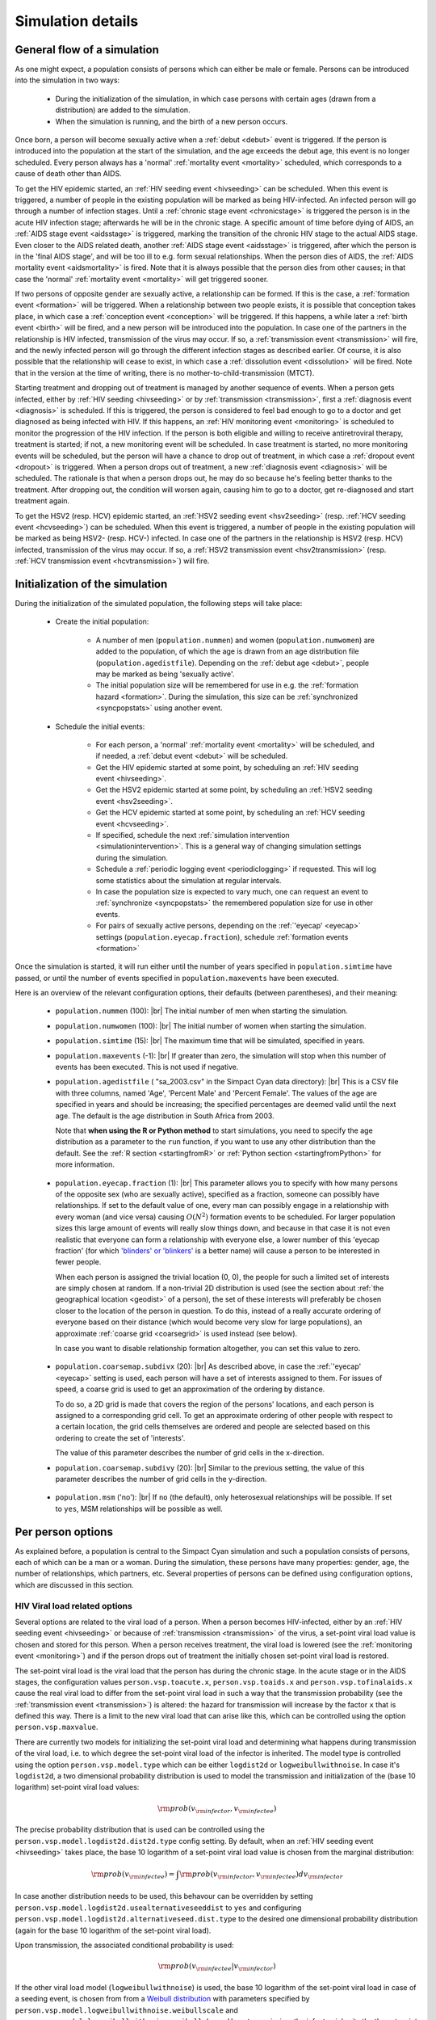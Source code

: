 .. This is just a definition of |br| to be able to force a line break somewhere

.. |br| raw:: html

   <br/>

.. _simdetails:

Simulation details
==================

.. _generalflow:

General flow of a simulation
----------------------------

As one might expect, a population consists of persons which can either be
male or female. Persons can be introduced into the simulation in two ways:

 - During the initialization of the simulation, in which case persons with certain ages
   (drawn from a distribution) are added to the simulation.
 - When the simulation is running, and the birth of a new person occurs.

Once born, a person will become sexually active when a :ref:`debut <debut>` event is triggered. 
If the person is introduced into the population at the start of the simulation, and the age
exceeds the debut age, this event is no longer scheduled. Every person always has a 'normal'
:ref:`mortality event <mortality>` scheduled, which corresponds to a cause of death other than AIDS.

To get the HIV epidemic started, an :ref:`HIV seeding event <hivseeding>` can be scheduled.
When this event is triggered, a number of people in the existing population will be
marked as being HIV-infected. An infected person will go through a number of infection
stages. Until a :ref:`chronic stage event <chronicstage>` is triggered the person is in the
acute HIV infection stage; afterwards he will be in the chronic stage. A specific amount
of time before dying of AIDS, an :ref:`AIDS stage event <aidsstage>` is triggered, marking the 
transition of the chronic HIV stage to the actual AIDS stage. Even closer to the AIDS 
related death, another :ref:`AIDS stage event <aidsstage>` is triggered, after which the person is in the
'final AIDS stage', and will be too ill to e.g. form sexual relationships. When the person 
dies of AIDS, the :ref:`AIDS mortality event <aidsmortality>` is fired. Note that it is always
possible that the person dies from other causes; in that case the 'normal' 
:ref:`mortality event <mortality>` will get triggered sooner.

If two persons of opposite gender are sexually active, a relationship can be formed. If this 
is the case, a :ref:`formation event <formation>` will be triggered. When a relationship between two people
exists, it is possible that conception takes place, in which case a :ref:`conception event <conception>`
will be triggered. If this happens, a while later a :ref:`birth event <birth>` will be fired,
and a new person will be introduced into the population. In case one of the partners in
the relationship is HIV infected, transmission of the virus may occur. If so, a
:ref:`transmission event <transmission>` will fire, and the newly infected person will
go through the different infection stages as described earlier. Of course, it is also
possible that the relationship will cease to exist, in which case a :ref:`dissolution event <dissolution>`
will be fired. Note that in the version at the time of writing, there is no 
mother-to-child-transmission (MTCT).

Starting treatment and dropping out of treatment is managed by another sequence of events.
When a person gets infected, either by :ref:`HIV seeding <hivseeding>` or by :ref:`transmission <transmission>`,
first a :ref:`diagnosis event <diagnosis>` is scheduled. If this is triggered, the person is
considered to feel bad enough to go to a doctor and get diagnosed as being infected with
HIV. If this happens, an :ref:`HIV monitoring event <monitoring>` is scheduled to monitor the
progression of the HIV infection. If the person is both eligible and willing to receive 
antiretroviral therapy, treatment is started; if not, a new monitoring event will be 
scheduled. In case treatment is started, no more monitoring events will be scheduled, but
the person will have a chance to drop out of treatment, in which case a :ref:`dropout event <dropout>`
is triggered. When a person drops out of treatment, a new :ref:`diagnosis event <diagnosis>` 
will be scheduled. The rationale is that when a person drops out, he may do so because
he's feeling better thanks to the treatment. After dropping out, the condition will
worsen again, causing him to go to a doctor, get re-diagnosed and start treatment again.

To get the HSV2 (resp. HCV) epidemic started, an :ref:`HSV2 seeding event <hsv2seeding>` 
(resp. :ref:`HCV seeding event <hcvseeding>`) can be scheduled. When this event is triggered, a number of
people in the existing population will be marked as being HSV2- (resp. HCV-) infected. In case one of the
partners in the relationship is HSV2 (resp. HCV) infected, transmission of the virus may occur. If so, a 
:ref:`HSV2 transmission event <hsv2transmission>` (resp. :ref:`HCV transmission event <hcvtransmission>`)
will fire.

Initialization of the simulation
--------------------------------

During the initialization of the simulated population, the following steps will take place:

 - Create the initial population: 

    - A number of men (``population.nummen``) and women 
      (``population.numwomen``) are added to the population, of which the age is drawn from 
      an age distribution file (``population.agedistfile``). Depending on the :ref:`debut age <debut>`,
      people may be marked as being 'sexually active'.

    - The initial population size will be remembered for use in e.g. the :ref:`formation hazard <formation>`.
      During the simulation, this size can be :ref:`synchronized <syncpopstats>` using another event.

 - Schedule the initial events:

    - For each person, a 'normal' :ref:`mortality event <mortality>` will be scheduled, and if needed,
      a :ref:`debut event <debut>` will be scheduled.
    - Get the HIV epidemic started at some point, by scheduling an :ref:`HIV seeding event <hivseeding>`.
    - Get the HSV2 epidemic started at some point, by scheduling an :ref:`HSV2 seeding event <hsv2seeding>`.
    - Get the HCV epidemic started at some point, by scheduling an :ref:`HCV seeding event <hcvseeding>`.
    - If specified, schedule the next :ref:`simulation intervention <simulationintervention>`. This is a
      general way of changing simulation settings during the simulation.
    - Schedule a :ref:`periodic logging event <periodiclogging>` if requested. This will log some 
      statistics about the simulation at regular intervals.
    - In case the population size is expected to vary much, one can request an event to 
      :ref:`synchronize <syncpopstats>` the remembered population size for use in other events.
    - For pairs of sexually active persons, depending on the :ref:`'eyecap' <eyecap>` settings
      (``population.eyecap.fraction``), schedule :ref:`formation events <formation>`

Once the simulation is started, it will run either until the number of years specified in
``population.simtime`` have passed, or until the number of events specified in 
``population.maxevents`` have been executed.

Here is an overview of the relevant configuration options, their defaults (between
parentheses), and their meaning:

 - ``population.nummen`` (100): |br|
   The initial number of men when starting the simulation.

 - ``population.numwomen`` (100): |br|
   The initial number of women when starting the simulation.

 - ``population.simtime`` (15): |br|
   The maximum time that will be simulated, specified in years.

 - ``population.maxevents`` (-1): |br|
   If greater than zero, the simulation will stop when this
   number of events has been executed. This is not used if negative.

 - ``population.agedistfile`` ( "sa_2003.csv" in the Simpact Cyan data directory): |br|
   This is
   a CSV file with three columns, named 'Age', 'Percent Male' and 'Percent Female'. The
   values of the age are specified in years and should be increasing;  the specified percentages are deemed valid
   until the next age. The default is the age distribution in South Africa from 2003.  
  
   Note that **when using the R or Python method** to start simulations, you need to
   specify the age distribution as a parameter to the ``run`` function, if you want
   to use any other distribution than the default. See the :ref:`R section <startingfromR>`
   or :ref:`Python section <startingfromPython>` for more information.

.. _eyecap:

 - ``population.eyecap.fraction`` (1): |br|
   This parameter allows you to
   specify with how many persons of the opposite sex (who are sexually active), 
   specified as a fraction, someone can possibly have relationships. If set to the
   default value of one, every man can possibly engage in a relationship with every
   woman (and vice versa) causing :math:`O(N^2)` formation events to be scheduled.
   For larger population sizes this large amount of events will really slow things down,
   and because in that case it is not even realistic that everyone can form a relationship
   with everyone else, a lower number of this 'eyecap fraction' (for which `'blinders' or 'blinkers' <http://en.wikipedia.org/wiki/Blinkers_%28horse_tack%29>`_
   is a better name) will cause a person to be interested in fewer people. 
   
   When each person is assigned the trivial location (0, 0), the people for such a 
   limited set of interests are simply chosen at random. If a non-trivial 2D distribution is used
   (see the section about :ref:`the geographical location <geodist>` of a person), the
   set of these interests will preferably be chosen closer to the location of the
   person in question. To do this, instead of a really accurate ordering of everyone
   based on their distance (which would become very slow for large populations), an
   approximate :ref:`coarse grid <coarsegrid>` is used instead (see below).
   
   In case you want to disable relationship formation altogether, you can set this value to zero.

.. _coarsegrid:
 
 - ``population.coarsemap.subdivx`` (20): |br|
   As described above, in case the :ref:`'eyecap' <eyecap>` setting is used, each person
   will have a set of interests assigned to them. For issues of speed, a coarse grid
   is used to get an approximation of the ordering by distance.

   To do so, a 2D grid is made that covers the region of the persons' locations,
   and each person is assigned to a corresponding grid cell. To get an approximate
   ordering of other people with respect to a certain location, the grid cells themselves
   are ordered and people are selected based on this ordering to create the set of 
   'interests'.

   The value of this parameter describes the number of grid cells in the x-direction.

 - ``population.coarsemap.subdivy`` (20): |br|
   Similar to the previous setting, the value of this parameter describes the number of 
   grid cells in the y-direction.

.. _populationmsm:

 - ``population.msm`` ('no'): |br|
   If ``no`` (the default), only heterosexual relationships will be possible. If set to
   ``yes``, MSM relationships will be possible as well.

.. _person:

Per person options
------------------

As explained before, a population is central to the Simpact Cyan simulation and
such a population consists of persons, each of which can be a man or a woman.
During the simulation, these persons have many properties: gender, age,
the number of relationships, which partners, etc. Several properties of persons
can be defined using configuration options, which are discussed in this section.

.. _viralload:

HIV Viral load related options
^^^^^^^^^^^^^^^^^^^^^^^^^^^^^^

Several options are related to the viral load of a person. When a person becomes
HIV-infected, either by an :ref:`HIV seeding event <hivseeding>` or because of
:ref:`transmission <transmission>` of the virus, a set-point viral load value is
chosen and stored for this person. When a person receives treatment, the viral
load is lowered (see the :ref:`monitoring event <monitoring>`) and if the person
drops out of treatment the initially chosen set-point viral load is restored.

.. _viralloadx:

The set-point viral load is the viral load that the person has during the
chronic stage. In the acute stage or in the AIDS stages, the configuration
values ``person.vsp.toacute.x``, ``person.vsp.toaids.x`` and ``person.vsp.tofinalaids.x``
cause the real viral load to differ from the set-point viral load in such a
way that the transmission probability (see the :ref:`transmission event <transmission>`)
is altered: the hazard for transmission will increase by the factor ``x`` that
is defined this way. There is a limit to the new viral load that can arise
like this, which can be controlled using the option ``person.vsp.maxvalue``.

There are currently two models for initializing the set-point viral load and
determining what happens during transmission of the viral load, i.e. to
which degree the set-point viral load of the infector is inherited. The model
type is controlled using the option ``person.vsp.model.type`` which can be
either ``logdist2d`` or ``logweibullwithnoise``. In case it's ``logdist2d``, a two
dimensional probability distribution is used to model the transmission and
initialization of the (base 10 logarithm) set-point viral load values:

.. math::

    {\rm prob}(v_{\rm infector}, v_{\rm infectee})

The precise probability distribution that is used can be controlled using the
``person.vsp.model.logdist2d.dist2d.type`` config setting.
By default, when an :ref:`HIV seeding event <hivseeding>` takes place, the base 10
logarithm of a set-point viral load value is chosen from the marginal distribution:

.. math::

    {\rm prob}(v_{\rm infectee}) = \int {\rm prob}(v_{\rm infector}, v_{\rm infectee}) d v_{\rm infector}

In case another distribution needs to be used, this behavour can
be overridden by setting ``person.vsp.model.logdist2d.usealternativeseeddist`` to
``yes`` and configuring ``person.vsp.model.logdist2d.alternativeseed.dist.type`` to
the desired one dimensional probability distribution (again for the base 10 
logarithm of the set-point viral load).

Upon transmission, the associated conditional probability is used:

.. math::

    {\rm prob}(v_{\rm infectee} | v_{\rm infector})

If the other viral load model (``logweibullwithnoise``) is used, the base 10 logarithm of
the set-point viral load in case of a seeding event, is chosen from from a
`Weibull distribution <http://en.wikipedia.org/wiki/Weibull_distribution>`_ with
parameters specified by ``person.vsp.model.logweibullwithnoise.weibullscale``
and ``person.vsp.model.logweibullwithnoise.weibullshape``. Upon transmission,
the infectee inherits the the set-point viral load value from the infector,
but some randomness is added. The added value is drawn from a normal distribution
of which the mean is zero, and the standard deviation is set to a fraction of
the set-point viral load value of the infector (controlled by
``person.vsp.model.logweibullwithnoise.fracsigma``). In this approach, it is
possible that the new set-point viral load becomes negative, which is not
realistic of course. The value of ``person.vsp.model.logweibullwithnoise.onnegative``
determines what needs to be done in this case: if it's ``logweibull``, a new
set-point viral load value will be chosen from the Weibull distribution, in the
same way as what happens during HIV seeding. In case it's ``noiseagain``, a new
noise value is added to the infector's set-point viral load.

.. _cd4count:

When a person becomes HIV-infected, the simulation already fixes the CD4 values
at the time of infection (controlled by ``person.cd4.start.dist.type``) and
at the time of AIDS related death (controlled by ``person.cd4.end.dist.type``).
At any other point in time, the CD4 count of that person will simply be a
linear interpolation between the initial value and the value at time of death.
Note that the time of AIDS-related death can vary due to treatment or
dropping out.

Here is an overview of the relevant configuration options, their defaults (between
parentheses), and their meaning:

 - ``person.vsp.toacute.x`` (10.0): |br|
   The set-point viral load of a person is that person's reference value. When
   the viral load during the acute stage is needed, it is determined in such a
   way that the :ref:`transmission hazard <transmission>` increases by this factor,
   possibly clipped to a maximum value (see ``person.vsp.maxvalue``).

 - ``person.vsp.toaids.x`` (7.0): |br|
   The set-point viral load of a person is that person's reference value. When
   the viral load during the initial AIDS stage is needed, it is determined in such a
   way that the :ref:`transmission hazard <transmission>` increases by this factor,
   possibly clipped to a maximum value (see ``person.vsp.maxvalue``).

 - ``person.vsp.tofinalaids.x`` (12.0): |br|
   The set-point viral load of a person is that person's reference value. When
   the viral load during the final AIDS stage is needed, it is determined in such a
   way that the :ref:`transmission hazard <transmission>` increases by this factor,
   possibly clipped to a maximum value (see ``person.vsp.maxvalue``).

 - ``person.vsp.maxvalue`` (1e9): |br|
   When determining the viral load during acute, AIDS or final AIDS stages (see
   previous options), a check is done so that the value does not exceed this maximum. 
   If necessary, the calculated viral load value is clipped to this maximum value.

 - ``person.vsp.model.type`` ('logdist2d'): |br|
   When initializing the set-point viral load value during an :ref:`HIV seeding event <hivseeding>`
   or due to :ref:`transmission <transmission>` of the virus, one of two methods will
   be used. As explained above, valid options here are ``logdist2d`` and ``logweibullwithnoise``.

 - ``person.vsp.model.logdist2d.dist2d.type`` ('binormalsymm' between 1 and 8, with mean 4, sigma 1 and correlation 0.33): |br|
   This is only used if the model type is set to ``logdist2d``. It specifies the two
   dimensional distribution that should be used for HIV transmission, and that can be used
   for initialization during an :ref:`HIV seeding event <hivseeding>`. The distribution
   is used to pick set-point viral load values on a base 10 logarithmic scale. As
   :ref:`explained before <probdists>`, other :ref:`two dimensional distribution <prob2d>`
   than the default can be used as well.

 - ``person.vsp.model.logdist2d.usealternativeseeddist`` ('no'): |br|
   In the ``logdist2d`` model, by default the marginal distribution is used to initialize
   set-point viral load values when HIV seeding is triggered. If a different one dimensional
   distribution should be used for this, this option needs to be set to ``yes``, and the
   appropriate distribution should be configured in ``person.vsp.model.logdist2d.alternativeseed.dist.type``.

 - ``person.vsp.model.logdist2d.alternativeseed.dist.type`` ('fixed'): |br|
   In case the previous option is set to yes, you need to set this to a valid distribution.
   The default ``fixed`` distribution with a value of 0 is *not* a good choice here.

 - ``person.vsp.model.logweibullwithnoise.weibullscale`` (5.05): |br|
   In case ``person.vsp.model.type`` is set to ``logweibullwithnoise``, this controls
   the scale parameter that is used for the Weibull distribution to initialize
   set-point viral load values (on a base 10 logarithmic scale).

 - ``person.vsp.model.logweibullwithnoise.weibullshape`` (7.2): |br|
   In case ``person.vsp.model.type`` is set to ``logweibullwithnoise``, this controls
   the shape parameter that is used for the Weibull distribution to initialize
   set-point viral load values (on a base 10 logarithmic scale).

 - ``person.vsp.model.logweibullwithnoise.fracsigma`` (0.1): |br|
   In case ``person.vsp.model.type`` is set to ``logweibullwithnoise``, upon transmission
   of the virus, the set-point viral load is inherited but some noise is added.
   As explained earlier, this specifies the relative size of the noise.

 - ``person.vsp.model.logweibullwithnoise.onnegative`` ('logweibull'): |br|
   After adding noise in the ``logweibullwithnoise`` model, it is possible that the
   new set-point viral load is a negative value, which is invalid. This parameter
   specifies what needs to be done in this case. If it's ``logweibull``, then the
   Weibull distribution is used to choose a new set-point viral load again. If
   the setting is ``noiseagain``, a new noise value will be used, until the new
   set-point viral load is a valid number.

 - ``person.cd4.start.dist.type`` ('uniform' between 700 and 1300): |br|
   Specifies the :ref:`one dimensional distribution <prob1d>` which is used to draw the
   initial CD4 value from. This is the CD4 value the person has at the time of
   infection.

 - ``person.cd4.end.dist.type`` ('uniform' between 0 and 100): |br|
   Specifies the :ref:`one dimensional distribution <prob1d>` which is used to draw the
   final CD4 value from. This is the CD4 value the person will have when he dies from
   AIDS related causes.

.. _personhsv2opts:

HIV, HSV2 and HCV related settings
^^^^^^^^^^^^^^^^^^^^^^^^^^^^^^^^^^

For the :ref:`HIV transmission <transmission>` hazard, person-dependent values for susceptibility 
for HIV-HSV2 co-infection and susceptibility for HIV only can be set. These values will be drawn from the 
distributions specified by ``person.hiv.b0.dist.type`` and ``person.hiv.b1.dist.type`` respectively, 
and their corresponding parameters. A value for susceptibility for HIV-HCV co-infection can be drawn from
a distribution specified by ``person.hiv.b3.dist.type``.

For the :ref:`HSV2 transmission <hsv2transmission>` hazard, a person-dependent baseline
value can be set. This value will be drawn from the distribution specified
by ``person.hsv2.a.dist.type`` and its corresponding parameters. Furthermore, a person-dependent value for 
susceptibility for HSV2 only can be set. This value will be drawn from a distribution specified by 
``person.hsv2.b2.dist.type`` and its corresponding parameters. Furthermore, the value for susceptibility for 
both infections, drawn from the distribution specified by ``person.hiv.b0.dist.type`` will also be included 
in the :ref:`HSV2 transmission <hsv2transmission>` hazard.

For the :ref:`HCV transmission <hcvtransmission>` hazard, a person-dependent baseline
value can be set. This value will be drawn from the distribution specified
by ``person.hcv.a.dist.type`` and its corresponding parameters. Furthermore, a person-dependent value for
susceptibility for HCV only can be set. This value will be drawn from a distribution specified by 
``person.hcv.b4.dist.type`` and its corresponding parameters. Furthermore, the value for susceptibility for 
both infections, drawn from the distribution specified by ``person.hiv.b3.dist.type`` will also be included
in the :ref:`HCV transmission <hcvtransmission>` hazard. 

Here is an overview of the relevant configuration options, their defaults (between
parentheses), and their meaning:

 - ``person.hiv.b0.dist.type`` ('fixed' with value 0): |br|
   Specifies the :ref:`one dimensional distribution <prob1d>` that is used to draw the person dependent value 
   for susceptibility for HIV-HSV2 co-infection from the :ref:`HIV transmission <transmission>` and the 
   :ref:`HSV2 transmission <hsv2transmission>` hazards.
 - ``person.hiv.b1.dist.type`` ('fixed' with value 0): |br|
   Specifies the :ref:`one dimensional distribution <prob1d>` that is used to draw the person dependent value 
   for susceptibility for HIV only from the :ref:`HIV transmission <transmission>` hazard.
 - ``person.hiv.b3.dist.type`` ('fixed' with value 0): |br|
   Specifies the :ref:`one dimensional distribution <prob1d>` that is used to draw the person dependent value 
   for susceptibility for HIV-HCV co-infection from the :ref:`HIV transmission <transmission>` and the 
   :ref:`HCV transmission <hcvtransmission>` hazards.
 - ``person.hsv2.a.dist.type`` ('fixed' with value 0): |br|
   Specifies the :ref:`one dimensional distribution <prob1d>` that is used to draw
   the person dependent baseline value from for the :ref:`HSV2 transmission <hsv2transmission>`
   hazard.
 - ``person.hsv2.b2.dist.type`` ('fixed' with value 0): |br|
   Specifies the :ref:`one dimensional distribution <prob1d>` that is used to draw the person dependent value 
   for susceptibility for HSV2 only for the :ref:`HSV2 transmission <hsv2transmission>` hazard.
 - ``person.hcv.a.dist.type`` ('fixed' with value 0): |br|
   Specifies the :ref:`one dimensional distribution <prob1d>` that is used to draw
   the person dependent baseline value from for the :ref:`HCV transmission <hcvtransmission>`
   hazard.
 - ``person.hcv.b4.dist.type`` ('fixed' with value 0): |br|
   Specifies the :ref:`one dimensional distribution <prob1d>` that is used to draw the person dependent value 
   for susceptibility for HCV only for the :ref:`HCV transmission <hcvtransmission>` hazard.

If you want to include the influence of susceptibility in your simulations for HIV-HSV2 (resp. HIV-HCV) co-infection, 
appropriate distributions for :math:`b_{\rm 0}`, :math:`b_{\rm 1}` and :math:`b_{\rm 2}` 
(resp. :math:`b_{\rm 3}`, :math:`b_{\rm 1}` and :math:`b_{\rm 4}`)  are normal distributions, so that the 
expected values of :math:`\exp(b_{\rm 0}+b_{\rm 1})` and :math:`\exp(b_{\rm 0}+b_{\rm 2})` (resp. 
:math:`\exp(b_{\rm 3}+b_{\rm 1})` and :math:`\exp(b_{\rm 3}+b_{\rm 4})`) are both equal to 1. 
For :math:`b_{\rm i} \sim\ N\left(\mu_{i},\sigma^{2}_{i}\right)`, normal probability distributions with 
:math:`\mu_{i}= - \sigma^{2}_{i}/2` (:math:`i=0,1,2,3,4`) fulfill these condions. For more information, see 
`probability_distributions.pdf <_static/probability_distributions.pdf>`_.

Relationship related settings
^^^^^^^^^^^^^^^^^^^^^^^^^^^^^

.. _eagerness:

In some hazards, the eagerness of a person to form a relationship is used, to
allow for per-person variation. Such an eagerness value can be defined for
heterosexual relationships (``person.eagerness.man.dist.type`` and
``person.eagerness.woman.dist.type``) and homosexual relationships
(``person.eagerness.man.msm.dist.type`` and ``person.eagerness.woman.wsw.dist.type``)
independently, or a correlation can be introduced by using a joint distribution
(``person.eagerness.man.joint.dist2d`` and ``person.eagerness.woman.joint.dist2d``).
In the latter case, a pair of numbers is generated from a distribution,
of which the first number is interpreted as the eagerness for a heterosexual
relationship and the second for a homosexual relationship. By default, independent
random numbers are used, but this can be changed using the configuration
value of ``person.eagerness.man.type`` and ``person.eagerness.woman.type``.

.. _personagegap:

Similarly, preferred age gaps can be used in hazards, and these also can be
defined for each person separately. Moreover, they can differ between heterosexual
relationships (``person.agegap.man.dist.type`` and ``person.agegap.woman.dist.type``)
and homosexual ones (``person.agegap.man.msm.dist`` and ``person.agegap.woman.wsw.dist``).

Here is an overview of the relevant configuration options, their defaults (between
parentheses), and their meaning:

 - ``person.eagerness.man.type`` ('independent'): |br|
   This can be set to ``independent`` or ``joint``, and specifies if the eagerness
   values for heterosexual and homosexual relationship formation for men should be chosen
   independently or from a joint distribution.

 - ``person.eagerness.man.dist.type`` ('fixed' with value 0): |br|
   Specifies the :ref:`one dimensional distribution <prob1d>` the eagerness parameter for
   a man and for heterosexual relationships is chosen from. Is only used if
   ``person.eagerness.man.type`` is set to ``independent``.

 - ``person.eagerness.man.msm.dist.type`` ('fixed' with value 0): |br|
   Specifies the :ref:`one dimensional distribution <prob1d>` the eagerness parameter for
   a man and for homosexual relationships is chosen from. Is only used if
   ``person.eagerness.man.type`` is set to ``independent``.

 - ``person.eagerness.man.joint.dist2d`` ('fixed' with value (0,0)): |br|
   This is only used if ``person.eagerness.man.type`` is set to ``joint``. In this case
   the eagerness values for a man will be based on a pair of numbers chosen from a
   :ref:`two dimensional distribution <prob2d>`, of which the first number will be
   interpreted as the eagerness for a heterosexual relationship and the second
   one as the eagerness for a homosexual relationship.

 - ``person.eagerness.woman.type`` ('independent'): |br|
   This can be set to ``independent`` or ``joint``, and specifies if the eagerness
   values for heterosexual and homosexual relationship formation for women should be chosen
   independently or from a joint distribution.

 - ``person.eagerness.woman.dist.type`` ('fixed' with value 0): |br|
   Specifies the :ref:`one dimensional distribution <prob1d>` the eagerness parameter for
   a woman and for heterosexual relationships is chosen from. Is only used if
   ``person.eagerness.woman.type`` is set to ``independent``.

 - ``person.eagerness.woman.wsw.dist.type`` ('fixed' with value 0): |br|
   Specifies the :ref:`one dimensional distribution <prob1d>` the eagerness parameter for
   a woman and for homosexual relationships is chosen from. Is only used if
   ``person.eagerness.woman.type`` is set to ``independent``.

 - ``person.eagerness.woman.joint.dist2d`` ('fixed' with value (0,0)): |br|
   This is only used if ``person.eagerness.woman.type`` is set to ``joint``. In this case
   the eagerness values for a woman will be based on a pair of numbers chosen from a
   :ref:`two dimensional distribution <prob2d>`, of which the first number will be
   interpreted as the eagerness for a heterosexual relationship and the second
   one as the eagerness for a homosexual relationship.

 - ``person.agegap.man.dist.type`` ('fixed' with value 0): |br|
   Specifies the :ref:`one dimensional distribution <prob1d>` the preferred age gap for
   a man, for heterosexual relationships, is chosen from.

 - ``person.agegap.man.msm.dist`` ('fixed' with value 0): |br|
   Specifies the :ref:`one dimensional distribution <prob1d>` the preferred age gap for
   a man, for homosexual relationships, is chosen from.

 - ``person.agegap.woman.dist.type`` ('fixed' with value 0): |br|
   Specifies the :ref:`one dimensional distribution <prob1d>` the preferred age gap for
   a woman, for heterosexual relationships, is chosen from.

 - ``person.agegap.woman.wsw.dist`` ('fixed' with value 0): |br|
   Specifies the :ref:`one dimensional distribution <prob1d>` the preferred age gap for
   a woman, for homosexual relationships, is chosen from.

Various other settings
^^^^^^^^^^^^^^^^^^^^^^

.. _artacceptthreshold:

Here, we'll discuss a few per-person settings which do not fall into the categories
above. The first one is called ``person.art.accept.threshold.dist.type`` and is related
to how willing a person is to start treatment when offered. When a person is introduced
into the population, a number is picked from the specified distribution. This number
is fixed for this person, and will no longer change during the simulation. Then, when
the person is offered treatment, a new random number between 0 and 1 is chosen uniformly.
If this number is below the threshold value that was determined earlier, treatment
will be accepted, otherwise it is rejected. By default, the ``person.art.accept.threshold.dist.type``
setting always sets the threshold at 0.5, causing each person to have a 50% chance of
accepting treatment when offered.

.. _geodist:

When a person is added to the population, a location is chosen for this person from
the :ref:`two dimensional distribution <prob2d>` that is specified in ``person.geo.dist2d.type``.
In the default Simpact Cyan simulation, this location is not yet used in any hazard,
and the default location is put to (0, 0) for everyone. Because the location is written
to :ref:`the person log file <personlog>`, it can be (ab)used to test two dimensional
distributions, like we did in the example for the :ref:`discrete two dimensional distribution <prob2ddiscrete>`.

.. _survdist:

By default, the survival time for a person after becoming HIV infected, is given
by a simple relation based on the set-point viral load. Because an exact mapping
from viral load to survival time is not that realistic, you can add some randomness
to this relation using the distribution in `person.survtime.logoffset.dist.type`.
When a person becomes infected, a random number is drawn from this distribution
and will correspond to an offset in the survival time, as explained in the
:ref:`AIDS mortality event <aidsmortality>`. The following IPython notebook illustrates
the effect: `survivaltimernd.ipynb <_static/survivaltimernd.ipynb>`_.

Here is an overview of the relevant configuration options, their defaults (between
parentheses), and their meaning:

 - ``person.art.accept.threshold.dist.type`` ('fixed' with value 0.5): |br|
   This specifies the :ref:`one dimensional distribution <prob1d>` that is used to
   choose the ART acceptance threshold for each person, as explained earlier.

 - ``person.geo.dist2d.type`` ('fixed' with value (0, 0)): |br|
   This :ref:`two dimensional distribution <prob2d>` is used to assign a geographic
   location to each person. In the main Simpact Cyan simulation, this is currently
   not used in any hazard.

 - ``person.survtime.logoffset.dist.type`` ('fixed' with value 0): |br|
   This :ref:`one dimensional distribution <prob1d>` can be used to add some randomness
   to the :ref:`survival time <aidsmortality>` until dying of AIDS related causes after 
   becoming HIV infected.

.. _events:

Events
------

The simulation advances by figuring out which event should take place next, followed by
executing code for that event. At the start, many initial events
are typically scheduled, some set up to fire at a specific simulation time, some based on
a hazard which may change during the simulation. During the simulation, new events 
will get scheduled, and some already scheduled
events will be discarded (for example, in case someone dies, no other events involving this
person will need to get executed anymore). 

Below you can find an overview of the events that are currently used in the simulation.
The relevant configuration options are mentioned as well.

.. _aidsmortality:

AIDS mortality event
^^^^^^^^^^^^^^^^^^^^

When a person gets infected with HIV, an HIV-based time of death is determined. This time
of death is determined as the time of infection plus the survival time, which is given by
the following formula (based on :ref:`[Arnaout et al.] <ref_arnaout>`):

.. math::

    t_{\rm survival} = \frac{C}{V_{\rm sp}^{-k}} \times 10^{\rm x}


In this formula, :math:`C` and :math:`k` are parameters which can be configured using the settings
``mortality.aids.survtime.C`` and ``mortality.aids.survtime.k`` respectively. The :math:`x` parameter
is :ref:`determined per person <survdist>` allowing some randomness in the formula: it
determines an offset on a logarithmic scale. By default, this value is zero however, 
causing a very strict relationship between :math:`V_{\rm sp}` and :math:`t_{\rm survival}`. The value of
:math:`V_{\rm sp}` is the set-point viral load, :ref:`first determined at the time of infection <viralload>` 
and in general
different per person. The value of the set-point viral load can change when treatment is involved: when a
person is receiving treatment, the viral load will go down, causing him to live longer.
When a person drops out of treatment, the viral load goes up again and the expected
lifespan shrinks.

To illustrate how this is taken into account, consider a person that has an initial
viral load that causes a survival time of 10 years. Suppose that after 1 year, treatment is started and that
using the formula above the survival time would become 50 years. When treatment got
started, 10% of the survival time had already passed and we take this into account.
So after starting treatment, the AIDS related mortality would be scheduled after
45 years. If the person drops out of treatment 10 years later, 20% of the remaining
survival time has passed, which translates to 2 years in terms of the original viral
load. This means that still 7 years will remain until the AIDS based mortality event
is fired. Note that using this approach, one will never encounter the situation where
the time of death has already passed when increasing the viral load.

You can find an IPython notebook that illustrates this example here: 
`aidsmortalityexample.ipynb <_static/aidsmortalityexample.ipynb>`_

An AIDS based mortality event will be scheduled to fire at the specified time, which
may still change as explained above. When it fires, the person is considered to 
have died from AIDS. Note that this does
not influence the 'normal' :ref:`mortality <mortality>` event, which can still get triggered
sooner to allow for another cause of death.

Here is an overview of the relevant configuration options, their defaults (between
parentheses), and their meaning:

 - ``mortality.aids.survtime.C`` (1325.0): |br|
   The value of :math:`C` in the formula for :math:`t_{\rm survival}`.

 - ``mortality.aids.survtime.k`` (-0.49): |br|
   The value of :math:`k` in the formula for :math:`t_{\rm survival}`.

.. _aidsstage:

AIDS stage event
^^^^^^^^^^^^^^^^

When a person gets infected with HIV, he will first be in the acute phase of infection,
then in the chronic stage, and after a while in the AIDS stage. The AIDS stage is actually
split in two separate phases: an AIDS stage, and a final AIDS stage. In this last period,
the person is deemed to be too ill to e.g. form sexual relationships.

The first AIDS stage gets scheduled when the :ref:`chronic stage event <chronicstage>` fires,
and is scheduled to get triggered at a specific time (`aidsstage.start`) before the 
:ref:`AIDS related death <aidsmortality>` takes place. When this event fires, another one
is scheduled to mark the transition to the final AIDS stage, also set to take place
a specific amount of time (``aidsstage.final``) before the AIDS based death. Because the
time of the AIDS related death can still change when treatment is involved, these fire times
can also still change.

Here is an overview of the relevant configuration options, their defaults (between
parentheses), and their meaning:

 - ``aidsstage.start`` (1.25): |br|
   The time before the AIDS related death a person will advance
   to the AIDS stage of infection. Defaults to 15 months.
 - ``aidsstage.final`` (0.5): |br|
   The time before the AIDS related death a person will advance
   to the final AIDS stage of infection. Defaults to 6 months.

.. _birth:

Birth event
^^^^^^^^^^^

After a :ref:`conception event <conception>` is triggered, a new birth event will be scheduled,
so that the woman in the relationship will give birth to a new person a specific time
(based on ``birth.pregnancyduration.dist.type``) later. The gender is determined by the 
``birth.boygirlratio`` configuration setting.

Here is an overview of the relevant configuration options, their defaults (between
parentheses), and their meaning:

 - ``birth.boygirlratio`` (1.0/2.01): |br|
   The probability of the newly born person to be a man.

 - ``birth.pregnancyduration.dist.type`` (defaults to 'fixed' with a value of 268/365): |br|
   With this parameter you can specify the distribution to be used when determining
   how long the pregnacy should be, before firing the birth event. By default, the
   fixed value of 268/365 is used, but :ref:`other distributions <prob1d>` and related parameters
   can be used as well.

Check stopping criterion event
^^^^^^^^^^^^^^^^^^^^^^^^^^^^^^

This event allows you to terminate a simulation if a certain population size
(``checkstop.max.popsize``) or real-world elapsed time (``checkstop.max.runtime``)
is exceeded. To enable this, the ``checkstop.interval`` parameter must be
set to a positive value. If so, at regularly spaced times (simulation time)
this check will be performed.

Here is an overview of the relevant configuration options, their defaults (between
parentheses), and their meaning:

 - ``checkstop.interval`` (-1): |br|
   To enable this event, set the value to a positive value. If enabled, this
   event will fire at simulation times that are multiples of this interval,
   at which time checks on the population size and/or running time are performed.
 - ``checkstop.max.runtime`` (inf): |br|
   When the event fires, the elapsed real-world time since the start of the
   simulation program will be compared to this value. If it exceeds it, the simulation
   will be aborted. 
 - ``checkstop.max.popsize`` (inf): |br|
   When the event fires, the population size will be compared to this value. If it 
   exceeds it, the simulation will be aborted. 

.. _chronicstage:

Chronic AIDS stage event
^^^^^^^^^^^^^^^^^^^^^^^^

When a person becomes HIV infected, he starts out in the acute stage of the disease.
This 'chronic stage' event is then scheduled to mark the transition from the acute
stage to the chronic stage, which will
fire a specific amount of time (``chronicstage.acutestagetime``) later.

Here is an overview of the relevant configuration options, their defaults (between
parentheses), and their meaning:

 - ``chronicstage.acutestagetime`` (0.25): |br|
   This is the duration of the acute HIV stage, before transitioning to the chronic
   stage. The default is three months.

.. _conception:

Conception event
^^^^^^^^^^^^^^^^

When a :ref:`formation event <formation>` has fired (so a man and a woman are in a sexual
relationship), a conception event will be scheduled unless the woman is already
pregnant. This is a hazard-based event, and its hazard at time :math:`t` is defined as:

.. math::

    {\rm hazard} = \exp\left(\alpha_{\rm base} 
                 + \alpha_{\rm age,man}\left(t - t_{\rm birth,man}\right)
                 + \alpha_{\rm age,woman}\left(t - t_{\rm birth,woman}\right)
                 + \alpha_{\rm wsf}\times{\rm WSF}
                 + \right(t-t_{\rm ref}\left)\beta
                   \right)

which is a time-dependent hazard of type

.. math::

    {\rm hazard} = \exp(A+Bt)

By default, only the :math:`\alpha_{\rm base}` value is used (``conception.alpha_base``), resulting in a constant
hazard, but other factors can be used as well: the age of the man and woman in the
relationship can be taken into account using ``conception.alpha_ageman`` and 
``conception.alpha_agewoman``, the weekly sex frequency (WSF) using ``conception.alpha_wsf`` and the
'age' of the relationship using ``conception.beta`` (:math:`t_{\rm ref}` is set to the time 
the relationship started).
The value of :math:`{\rm WSF}` itself is currently chosen from the distribution specified
in ``conception.wsf.dist.type``, at the time the event gets scheduled.

When a conception event fires, so when actual conception takes place, a :ref:`birth event <birth>`
will be scheduled.

Here is an overview of the relevant configuration options, their defaults (between
parentheses), and their meaning:

 - ``conception.alpha_base`` (-3): |br|
   The value of :math:`\alpha_{\rm base}` in the formula for the hazard.
 - ``conception.alpha_ageman`` (0): |br|
   The value of :math:`\alpha_{\rm age,man}` in the formula for the hazard, to be able
   to take the age of the man in the relationship into account.
 - ``conception.alpha_agewoman`` (0): |br|
   The value of :math:`\alpha_{\rm age,woman}` in the formula for the hazard, to be able
   to take the age of the woman in the relationship into account.
 - ``conception.alpha_wsf`` (0): |br|
   The value of :math:`\alpha_{\rm wsf}` in the formula to the hazard. This way you can
   take a value for the weekly sex frequency (WSF) into account.
 - ``conception.beta`` (0): |br|
   The value of :math:`\beta` in the hazard formula, allowing you to influence the hazard
   based on the 'age' of the relationship.
 - ``conception.t_max`` (200): |br|
   As explained in the section about :ref:`'time limited' hazards <timelimited>`, an
   exponential function needs some kind of threshold value (after which it stays
   constant) to be able to perform the necessary calculations. This configuration
   value is a measure of this threshold.
 - ``conception.wsf.dist.type`` ('fixed', with value 0): |br|
   When the conception event is scheduled, a value for the weekly sex frequency (WSF)
   to use in the hazard formula is picked from a :ref:`distribution <prob1d>`. This configuration
   option specifies which distribution you would like to use, and depending on the
   value other parameters for the distribution can be configured as well.

.. _debut:

Debut event
^^^^^^^^^^^

Persons who are not yet sexually active will have a debut event scheduled, which
will fire when a person has reached a specified age (``debut.debutage``). When
this event fires, the person becomes sexually active and :ref:`relationship formation events <formation>`
will get scheduled. The number of formation events that gets scheduled can
be controlled using the :ref:`'eyecap' <eyecap>` setting.

Here is an overview of the relevant configuration options, their defaults (between
parentheses), and their meaning:

 - ``debut.debutage`` (15): |br|
   The age a person must have to become sexually active. This determines when the
   debut event for a particular person will get executed.

.. _diagnosis:

Diagnosis event
^^^^^^^^^^^^^^^

When a person gets infected with HIV, either by :ref:`transmission <transmission>`
of the virus or by :ref:`seeding <hivseeding>` the population to get the epidemic
started, a diagnosis event will get scheduled. When fired, the person is deemed
to feel bad enough to go to a doctor and get diagnosed as being HIV-infected.
Upon diagnosis, a :ref:`monitoring event <monitoring>` will be scheduled very
shortly afterwards, to monitor the progression of the disease and to offer 
treatment if eligible. 

This event is hazard-based, and the hazard is of the following form:

.. math::

    \begin{eqnarray}
    {\rm hazard} & = & \exp\left({\rm baseline} + {\rm agefactor}\times(t-t_{\rm birth}) + {\rm genderfactor}\times{\rm G}\right. \\
                     &   & + {\rm diagpartnersfactor}\times {\rm P} +{\rm isdiagnosedfactor}\times D +\beta(t-t_{\rm infected})\\
			     &   & \left.+ {\rm HSV2factor} \times {\rm HSV2} \right)
    \end{eqnarray}


Note that this is again a time dependent exponential hazard of the form

.. math::
    {\rm hazard} = \exp(A+Bt)

In the formula, :math:`G` is a value related to the gender of the person, 0 for a man and
1 for a woman. The number :math:`P` represents the number of partners of the person that
are both HIV infected and diagnosed. The value of :math:`D` is an indication of whether
the person was diagnosed previously: its value is 0 if this is the initial diagnosis event, or
1 if it's a re-diagnosis (after :ref:`dropping out <dropout>` of treatment). The value of :math:`HSV2` is an indication of whether the person is infected with HSV2: its value is 0 if the person is not infected with HSV2 and 1 if the person is infected with HSV2.

Here is an overview of the relevant configuration options, their defaults (between
parentheses), and their meaning:

 - ``diagnosis.baseline`` (0): |br|
   Controls the corresponding :math:`{\rm baseline}` value in the expression for the hazard.
 - ``diagnosis.agefactor`` (0): |br|
   Controls the corresponding :math:`{\rm agefactor}` value in the expression for the hazard.
   This allows one to let the age of a person influence the hazard.
 - ``diagnosis.genderfactor`` (0): |br|
   Controls the :math:`{\rm genderfactor}` parameter in the hazard. This allows you
   to have a different hazard depending on the gender of the person.
 - ``diagnosis.diagpartnersfactor`` (0): |br|
   Corresponds to the value of :math:`{\rm diagpartnersfactor}` in the expression for the
   hazard. The idea is to allow the number of partners that have already been diagnosed
   to have an effect on a person's diagnosis time: if a person is not feeling well and
   knows that some of the partners are infected with HIV, this can be an incentive to
   go to the doctor sooner.
 - ``diagnosis.isdiagnosedfactor`` (0): |br|
   Using this :math:`{\rm isdiagnosedfactor}` value in the hazard, it is possible to
   have a different hazard if the person was diagnosed before. After :ref:`dropping out <dropout>`
   of treatment, for example because a person is feeling better and no longer feels
   the need for treatment, a diagnosis event will be scheduled again. It is reasonable
   to think that a person may go to the doctor again sooner when he already knows
   about the HIV infection.
 - ``diagnosis.beta`` (0): |br|
   Corresponds to the :math:`{\beta}` factor in the hazard expression, allowing one to
   take the time since infection into account.
 - ``diagnosis.HSV2factor`` (0): |br|
   Using the :math:`{\rm HSV2factor}`, it is possible to have a different hazard when the person is infected with HSV2.
 - ``diagnosis.t_max`` (200): |br|
   As explained in the section about :ref:`'time limited' hazards <timelimited>`, an
   exponential function needs some kind of threshold value (after which it stays
   constant) to be able to perform the necessary calculations. This configuration
   value is a measure of this threshold.

.. _dissolution:
    
Dissolution event
^^^^^^^^^^^^^^^^^

As soon as a :ref:`relationship is formed <formation>` a dissolution event gets scheduled
to allow for the possibility that the relationship terminates. The hazard for this
event is the following:

.. math::

    \begin{eqnarray}
        {\rm hazard} & = & \exp\left(
                      \alpha_0
                    + \alpha_1 P_{\rm man} + \alpha_2 P_{\rm woman} + \alpha_3 | P_{\rm woman} - P_{\rm man}| \right. \\
            & &       
                    + \alpha_4 \left(\frac{(t-t_{\rm birth,man}) + (t-t_{\rm birth,woman})}{2}\right) \\
            & & \left.
                    + \alpha_5 | (t-t_{\rm birth,man}) - (t-t_{\rm birth,woman}) - D_{\rm pref} |
                    + \beta (t - t_{\rm ref})  
               \right) 
    \end{eqnarray}

Note that this is again a time dependent exponential hazard of the form

.. math::

    {\rm hazard} = \exp(A+Bt)

In this expression, :math:`P_{\rm man}` and :math:`P_{\rm woman}` are the number of partners
the man and woman in the relationship have. The value :math:`D_{\rm pref}` represents
the preferred age difference between a man and a woman. The value of :math:`t_{\rm ref}` is the
time at which the relationship was formed.

Here is an overview of the relevant configuration options, their defaults (between
parentheses), and their meaning:

 - ``dissolution.alpha_0`` (0.1): |br|
   The value of :math:`\alpha_0` in the expression for the hazard, allowing one to establish
   a baseline value.
 - ``dissolution.alpha_1`` (0): |br|
   The value of :math:`\alpha_1` in the hazard formula, corresponding to a weight for the
   number of relationships the man in the relationship has.
 - ``dissolution.alpha_2`` (0): |br|
   The value of :math:`\alpha_2` in the hazard formula, corresponding to a weight for the
   number of relationships the woman in the relationship has.
 - ``dissolution.alpha_3`` (0): |br|
   The value of :math:`\alpha_3` in the hazard expression, by which the influence of the
   difference in number of partners can be specified.
 - ``dissolution.alpha_4`` (0): |br|
   The value of :math:`\alpha_4` in the expression for the hazard, a weight for the average
   age of the partners.
 - ``dissolution.alpha_5`` (0): |br|
   The factor :math:`\alpha_5` controls the relative importance of how much the age gap
   between man and woman differs from the preferred age difference :math:`D_{\rm pref}`.
 - ``dissolution.Dp`` (0): |br|
   This configures the preferred age difference :math:`D_{\rm pref}` in the hazard
   expression. Note that to take this into account, :math:`\alpha_5` should also be
   set to a non-zero value.
 - ``dissolution.beta`` (0): |br|
   As can be seen in the expression for the hazard, using this value the 'age'
   of the relationship can be taken into account.
 - ``dissolution.t_max`` (200): |br|
   As explained in the section about :ref:`'time limited' hazards <timelimited>`, an
   exponential function needs some kind of threshold value (after which it stays
   constant) to be able to perform the necessary calculations. This configuration
   value is a measure of this threshold.

.. _dissolutionmsm:
    
MSM Dissolution event
^^^^^^^^^^^^^^^^^^^^^

As soon as an :ref:`MSM relationship is formed <formationmsm>` an MSM dissolution event 
gets scheduled to allow for the possibility that the relationship terminates. The 
hazard for this event is the following:

.. math::

    \begin{eqnarray}
        {\rm hazard} & = & \exp\left(
                      \alpha_0
                    + \alpha_{12} ( P_{\rm man1} + P_{\rm man2} ) + \alpha_3 | P_{\rm man1} - P_{\rm man2}| \right. \\
            & &       
                    + \alpha_4 \left(\frac{(t-t_{\rm birth,man1}) + (t-t_{\rm birth,man2})}{2}\right) \\
            & & \left.
                    + \alpha_5 | (t-t_{\rm birth,man1}) - (t-t_{\rm birth,man2}) |
                    + \beta (t - t_{\rm ref})  
               \right) 
    \end{eqnarray}

Note that this is again a time dependent exponential hazard of the form

.. math::
    
    {\rm hazard} = \exp(A+Bt)


In this expression, :math:`P_{\rm man1}` and :math:`P_{\rm man2}` are the number of partners
the men in the relationship have. The value of :math:`t_{\rm ref}` is the
time at which the relationship was formed.

Here is an overview of the relevant configuration options, their defaults (between
parentheses), and their meaning:

 - ``dissolutionmsm.alpha_0`` (0.1): |br|
   The value of :math:`\alpha_0` in the expression for the hazard, allowing one to establish
   a baseline value.
 - ``dissolutionmsm.alpha_12`` (0): |br|
   The value of :math:`\alpha_{12}` in the hazard formula, corresponding to a weight for the
   number of relationships the men in the relationship have.
 - ``dissolutionmsm.alpha_3`` (0): |br|
   The value of :math:`\alpha_3` in the hazard expression, by which the influence of the
   difference in number of partners can be specified.
 - ``dissolutionmsm.alpha_4`` (0): |br|
   The value of :math:`\alpha_4` in the expression for the hazard, a weight for the average
   age of the partners.
 - ``dissolutionmsm.alpha_5`` (0): |br|
   The factor :math:`\alpha_5` controls the relative importance of the age gap
   between the men in the relationship.
 - ``dissolutionmsm.beta`` (0): |br|
   As can be seen in the expression for the hazard, using this value the 'age'
   of the relationship can be taken into account.
 - ``dissolutionmsm.t_max`` (200): |br|
   As explained in the section about :ref:`'time limited' hazards <timelimited>`, an
   exponential function needs some kind of threshold value (after which it stays
   constant) to be able to perform the necessary calculations. This configuration
   value is a measure of this threshold.

.. _dropout:

ART treatment dropout event
^^^^^^^^^^^^^^^^^^^^^^^^^^^

When a :ref:`monitoring event <monitoring>` gets triggered and the person is both eligible
and willing to receive treatment, treatment is started causing the set-point viral
load of the person to be lowered. When treatment starts, a dropout event is scheduled
as well, to allow a person to drop out of treatment.

Currently, the dropout event is not hazard-based, instead a random number is
picked from a one dimensional probability distribution as specified in
``dropout.interval.dist.type`` and related configuration options.

Here is an overview of the relevant configuration options, their defaults (between
parentheses), and their meaning:

 - ``dropout.interval.dist.type`` ('uniform' by default, with boundaries of 3 months and 10 years): |br|
   Using this configuration option you can specify the probability distribution to
   use when obtaining the time after which a person will drop out of treatment. By
   default, this is a uniform distribution with equal non-zero probability between 3 months and
   10 years, and zero otherwise. :ref:`Other distributions <prob1d>` can be specified as well, as
   explained previously.

.. _formation:

Formation event
^^^^^^^^^^^^^^^

Depending on the :ref:`'eyecap' <eyecap>` setting, for a number of man/woman pairs,
formation events will be scheduled. When such an event fires, a relationship
between these two persons will be formed. Apart from scheduling a 
:ref:`dissolution event <dissolution>`, a :ref:`conception event <conception>`
will get scheduled if the woman in the relationship is not yet pregnant,
and in case just one of the partners is infected with HIV, a
:ref:`transmission event <transmission>` will be scheduled as well.

The formation event is hazard based, and there are currently three hazard types
that can be used by configuring ``formation.hazard.type``. The first hazard type
is called the :ref:`'simple' <simplehazard>` hazard, and is nearly equal to the hazard of the
:ref:`dissolution event <dissolution>`. 
The second hazard type, called :ref:`'agegap' <agegaphazard>`, is more advanced. Not only can the
preferred age gap differ from one person to the next, but there's also an
age dependent component in this preferred age gap. The third hazard, :ref:`'agegapry' <agegapryhazard>`
allows for the weight of the agegap terms to be age dependent. To make this possible,
the time dependency in the age gap part of the hazard is only approximate: times
will refer to a reference year (hence the 'ry' in the hazard name) which can be
set using the :ref:`'synchronize reference year' <syncrefyear>` event.

Here is an overview of the relevant configuration options, their defaults (between
parentheses), and their meaning:

 - ``formation.hazard.type`` (``agegap``): |br|
   This parameter specifies which formation hazard will be used. Allowed values
   are ``simple``, ``agegap`` and ``agegapry``.

.. _simplehazard:

The ``simple`` formation hazard
"""""""""""""""""""""""""""""""

The hazard for the ``simple`` formation event is shown further on and is nearly identical
to the one of the :ref:`dissolution event <dissolution>`. Apart from a few extra terms
in the expression for the hazard, the most important difference
is the factor :math:`F` in front. 

.. _formationnorm:

This factor :math:`F` is a normalization factor which takes the population size (or 
more accurately the size when viewed through the
the :ref:`'eyecaps' <eyecap>`) into account.
This is necessary because the number of formation events that get scheduled is
proportional to the population size (for a fixed 'eyecap' fraction). So if no
normalization factor would be used, a larger population would automatically mean
that more relationships are formed. By roughly dividing the hazard by the population
size, this increase in available possible relationships when the population size
is larger, does not automatically result in more relationships anymore.

To be very accurate, each increase or decrease in the population size (by a birth
or death of a person) should be taken into account, and to do so all formation event
fire times would need to be recalculated according to the changed (because :math:`F` changed)
hazard. This would become a huge bottleneck, especially when the population size
is large, and birth and mortality events occur frequently.

To work around this bottleneck, it is not the true population size that is used in
this normalization factor, but the last known population size. This last known size
can be updated by the event that :ref:`synchronizes population statistics <syncpopstats>`,
at which time all formation event fire times will be recalculated. If the population
size stays roughly constant, this is not necessary, but it will be if the population
size grows or shrinks considerably during the simulation.

The hazard for this formation type is the following:

.. math::

    \begin{eqnarray}
        {\rm hazard} & = & F \times \exp\left(
                      \alpha_0
                    + \alpha_1 P_{\rm man} + \alpha_2 P_{\rm woman} + \alpha_3 | P_{\rm woman} - P_{\rm man}| \right. \\
            & &     + \alpha_4 \left(\frac{(t-t_{\rm birth,man}) + (t-t_{\rm birth,woman})}{2}\right) \\
            & &     + \alpha_5 | (t-t_{\rm birth,man}) - (t-t_{\rm birth,woman}) - D_{\rm pref} | \\
            & &     + \alpha_6 (E_{\rm man} + E_{\rm woman}) + \alpha_7 |E_{\rm man} - E_{\rm woman}| \\
	    & &     + \alpha_{\rm dist} |\vec{R}_{\rm man} - \vec{R}_{\rm woman}| \\
            & &     
                    + \beta (t - t_{\rm ref})  
	       \left. \right) 
    \end{eqnarray}

Note that this is again a time dependent exponential hazard of the form

.. math::

    {\rm hazard} = \exp(A+Bt)

In this expression, :math:`P_{\rm man}` and :math:`P_{\rm woman}` are the number of partners
the man and woman in the relationship have. The value :math:`D_{\rm pref}` represents
the preferred age difference between a man and a woman, and :math:`E_{\rm man}` and
:math:`E_{\rm woman}` are parameters that can be different for each person describing
their :ref:`eagerness <eagerness>` of forming a relationship. 
The distance between
the :ref:`locations <geodist>` :math:`\vec{R}_{\rm man}` and :math:`\vec{R}_{\rm woman}` of the partners 
involved can be taken into account as well.

The value of :math:`t_{\rm ref}` is the time
at which the relationship between the two persons became possible. If no relationship
existed between the two people earlier, this is the time at which the youngest person
reached the :ref:`debut <debut>` age. On the other hand, if a relationship between
these partners did exist before, it is the time at which that relationship got
:ref:`dissolved <dissolution>`. The factor :math:`F` is the normalization factor discussed earlier.

Here is an overview of the relevant configuration options, their defaults (between
parentheses), and their meaning:

 - ``formation.hazard.simple.alpha_0`` (0.1): |br|
   The value of :math:`\alpha_0` in the expression for the hazard, allowing one to establish
   a baseline value.
 - ``formation.hazard.simple.alpha_1`` (0): |br|
   The value of :math:`\alpha_1` in the hazard formula, corresponding to a weight for the
   number of relationships the man in the relationship has.
 - ``formation.hazard.simple.alpha_2`` (0): |br|
   The value of :math:`\alpha_2` in the hazard formula, corresponding to a weight for the
   number of relationships the woman in the relationship has.
 - ``formation.hazard.simple.alpha_3`` (0): |br|
   The value of :math:`\alpha_3` in the hazard expression, by which the influence of the
   difference in number of partners can be specified.
 - ``formation.hazard.simple.alpha_4`` (0): |br|
   The value of :math:`\alpha_4` in the expression for the hazard, a weight for the average
   age of the partners.
 - ``formation.hazard.simple.alpha_5`` (0): |br|
   The factor :math:`\alpha_5` controls the relative importance of how much the age gap
   between man and woman differs from the preferred age difference :math:`D_{\rm pref}`.
 - ``formation.hazard.simple.alpha_6`` (0): |br|
   Weight for the sum of the :ref:`eagerness <eagerness>` parameters of both partners.
 - ``formation.hazard.simple.alpha_7`` (0): |br|
   Weight for the difference of the :ref:`eagerness <eagerness>` parameters of both partners.
 - ``formation.hazard.simple.alpha_dist`` (0): |br|
   This configures the weight :math:`\alpha_{\rm dist}` of the geographical distance
   between the partners.
 - ``formation.hazard.simple.Dp`` (0): |br|
   This configures the preferred age difference :math:`D_{\rm pref}` in the hazard
   expression. Note that to take this into account, :math:`\alpha_5` should also be
   set to a non-zero value.
 - ``formation.hazard.simple.beta`` (0): |br|
   Corresponds to :math:`\beta` in the hazard expression and allows you to take the
   time since the relationship became possible into account.
 - ``formation.hazard.simple.t_max`` (200): |br|
   As explained in the section about :ref:`'time limited' hazards <timelimited>`, an
   exponential function needs some kind of threshold value (after which it stays
   constant) to be able to perform the necessary calculations. This configuration
   value is a measure of this threshold.

.. _agegaphazard:

The ``agegap`` formation hazard
"""""""""""""""""""""""""""""""

The ``agegap`` formation hazard is more complex than the previous hazard, providing
some additional functionality. With this hazard it's possible to simulate the
previous ``simple`` hazard, but not the other way around. The general look of the
hazard is the same as before, but with some important differences:

.. math::

    \begin{array}{lll}
		{\rm hazard} & = & F \times \exp\left( \alpha_{\rm baseline} + \alpha_{\rm numrel,man} P_{\rm man} + \alpha_{\rm numrel,woman} P_{\rm woman} \right. \\
          & + & \alpha_{\rm numrel,diff}|P_{\rm man} - P_{\rm woman}| \\
	      & + & \alpha_{\rm meanage} \left(\frac{A_{\rm man}(t)+A_{\rm woman}(t)}{2}\right)  \\
          & + & \alpha_{\rm eagerness,sum}(E_{\rm man} + E_{\rm woman}) +
                \alpha_{\rm eagerness,diff}|E_{\rm man} - E_{\rm woman}| \\
	  & + & \alpha_{\rm dist} |\vec{R}_{\rm man} - \vec{R}_{\rm woman}| \\
		  &	+ & \alpha_{\rm gap,factor,man} |A_{\rm man}(t)-A_{\rm woman}(t)-D_{p,{\rm man}}-\alpha_{\rm gap,agescale,man} A_{\rm man}(t)| \\
		  & + & \alpha_{\rm gap,factor,woman} |A_{\rm man}(t)-A_{\rm woman}(t)-D_{p,{\rm woman}}-\alpha_{\rm gap,agescale,woman} A_{\rm woman}(t)| \\
		  & + & \left. \beta (t-t_{\rm ref}) \right) 
    \end{array}

In this equation the following notation is used for clarity:

.. math::

    A_{\rm man}(t) = t - t_{\rm birth,man}

.. math::

    A_{\rm woman}(t) = t - t_{\rm birth,woman}

i.e., :math:`A(t)` represents the age of someone. As you can see from the expression, it is now
possible to specify a preferred age difference on a per-person basis. This 
:ref:`personal preferred age difference <personagegap>` :math:`D_{p,{\rm man}}` 
or :math:`D_{p,{\rm woman}}` can be controlled by specifying a
one dimensional probability distribution, as explained in the person settings.
Apart from more variation in the age gap, the preferred age gap for a man or a woman
can also vary in time, based on the age of one of the partners. The importance of
such a change can be controlled using the :math:`\alpha_{\rm gap,agescale,man}` and
:math:`\alpha_{\rm gap,agescale,woman}` parameters.

In front of the hazard, there is again a factor :math:`F`, just like with the ``simple``
hazard. As explained :ref:`there <formationnorm>`, it serves as a normalization factor
and for a population which can change much in size, an event that :ref:`synchronizes population statistics <syncpopstats>`
may be important to schedule regularly. 
The values :math:`P_{\rm man}` and :math:`P_{\rm woman}` are the number of partners
the man and woman in the relationship have, and :math:`E_{\rm man}` and
:math:`E_{\rm woman}` are parameters that can be different for each person describing
their :ref:`eagerness <eagerness>` of forming a relationship.
The distance between
the :ref:`locations <geodist>` :math:`\vec{R}_{\rm man}` and :math:`\vec{R}_{\rm woman}` of the partners 
involved can be taken into account as well.

As with the ``simple`` hazard, the value of :math:`t_{\rm ref}` is the time
at which the relationship between the two persons became possible. If no relationship
existed between the two people earlier, this is the time at which the youngest person
reached the :ref:`debut <debut>` age. On the other hand, if a relationship between
these partners did exist before, it is the time at which that relationship got
:ref:`dissolved <dissolution>`. 

Calculating the mapping from internal time to real-world time for this hazard
can no longer be done using the exponential time dependent hazard we encountered
e.g. in the ``simple`` hazard. The reason is the time dependence that is now present
inside the terms with the absolute values. To see how the mapping is done in this
case, you can look at the calculations in this document: 
`age gap hazard calculations <_static/formationhazard_agegap.pdf>`_

The following IPython notebook provides some simple examples of this ``agegap``
hazard: `agegap_hazard_examples.ipynb <_static/agegap_hazard_examples.ipynb>`_.

Here is an overview of the relevant configuration options, their defaults (between
parentheses), and their meaning:

 - ``formation.hazard.agegap.baseline`` (0.1): |br|
   The value of :math:`\alpha_{\rm baseline}` in the expression for the hazard, allowing one to establish
   a baseline value.
 - ``formation.hazard.agegap.numrel_man`` (0): |br|
   The value of :math:`\alpha_{\rm numrel,man}` in the hazard formula, corresponding to a weight for the
   number of relationships the man in the relationship has.
 - ``formation.hazard.agegap.numrel_woman`` (0): |br|
   The value of :math:`\alpha_{\rm numrel,woman}` in the hazard formula, corresponding to a weight for the
   number of relationships the woman in the relationship has.
 - ``formation.hazard.agegap.numrel_diff`` (0): |br|
   The value of :math:`\alpha_{\rm numrel,diff}` in the hazard expression, by which the influence of the
   difference in number of partners can be specified.
 - ``formation.hazard.agegap.meanage`` (0): |br|
   The value of :math:`\alpha_{\rm meanage}` in the expression for the hazard, a weight for the average
   age of the partners.
 - ``formation.hazard.agegap.eagerness_sum`` (0): |br|
   Weight :math:`\alpha_{\rm eagerness,sum}` for the sum of the :ref:`eagerness <eagerness>` parameters of both partners.
 - ``formation.hazard.agegap.eagerness_diff`` (0): |br|
   Weight :math:`\alpha_{\rm eagerness,diff}` for the difference of the :ref:`eagerness <eagerness>` parameters of both partners.
 - ``formation.hazard.agegap.gap_factor_man`` (0): |br|
   With this setting you set :math:`\alpha_{\rm gap,factor,man}`, specifying the influence of the
   age gap from the man's point of view.
 - ``formation.hazard.agegap.gap_agescale_man`` (0): |br|
   This controls :math:`\alpha_{\rm gap,agescale,man}`, which allows you to vary the preferred age
   gap with the age of the man in the relationship.
 - ``formation.hazard.agegap.gap_factor_woman`` (0): |br|
   With this setting you set :math:`\alpha_{\rm gap,factor,woman}`, specifying the influence of the
   age gap from the man's point of view.
 - ``formation.hazard.agegap.gap_agescale_woman`` (0): |br|
   This controls :math:`\alpha_{\rm gap,agescale,woman}`, which allows you to vary the preferred age
   gap with the age of the woman in the relationship.
 - ``formation.hazard.agegap.distance`` (0): |br|
   This configures the weight :math:`\alpha_{\rm dist}` of the geographical distance
   between the partners.
 - ``formation.hazard.agegap.beta`` (0): |br|
   Corresponds to :math:`\beta` in the hazard expression and allows you to take the
   time since the relationship became possible into account.
 - ``formation.hazard.agegap.t_max`` (200): |br|
   Even though this hazard is no longer a simple time dependent exponential,
   it will still be necessary to provide some kind of cut-off, as explained in
   the section about :ref:`'time limited' hazards <timelimited>`. This configuration
   value is a measure of this threshold.

.. _agegapryhazard:

The ``agegapry`` formation hazard
"""""""""""""""""""""""""""""""""

While the :ref:`'agegap' <agegaphazard>` hazard already allows for a great deal of
flexibility, it is not possible to vary the importance of the age gap terms as
people get older. The following hazard is very similar to the ``agegap`` one,
but this does allow the importance of the age gap to change over time:

.. math::

    \begin{array}{lll}
		{\rm hazard} & = & F \times \exp\left( \alpha_{\rm baseline} \right. \\
          & + & \alpha_{\rm numrel,man} P_{\rm man} ( 1 + \alpha_{\rm numrel,scale,man} g_{\rm man}(t_{\rm ry}) ) \\
          & + & \alpha_{\rm numrel,woman} P_{\rm woman} ( 1 + \alpha_{\rm numrel,scale,woman} g_{\rm woman}(t_{\rm ry}) )\\
          & + & \alpha_{\rm numrel,diff}|P_{\rm man} - P_{\rm woman}| \\
	      & + & \alpha_{\rm meanage} \left(\frac{A_{\rm man}(t)+A_{\rm woman}(t)}{2}\right)  \\
	  & + & \alpha_{\rm dist} |\vec{R}_{\rm man} - \vec{R}_{\rm woman}| \\
          & + & \alpha_{\rm eagerness,sum}(E_{\rm man} + E_{\rm woman}) +
                \alpha_{\rm eagerness,diff}|E_{\rm man} - E_{\rm woman}| \\
		  &	+ & G_{\rm man}(t_{\rm ry}) + G_{\rm woman}(t_{\rm ry}) \\
		  & + & \left. \beta (t-t_{\rm ref}) \right) 
    \end{array}

In this equation, the terms :math:`G_{\rm man}` and :math:`G_{\rm woman}` for the age gap
between partners in a relationship is given by the following expressions:

.. math::

    \begin{array}{lll}
        G_{\rm man}(t_{\rm ry}) & = & \left[\alpha_{\rm gap,factor,man,const} + 
                                      \alpha_{\rm gap,factor,man,exp} 
                                       \exp\left( \alpha_{\rm gap,factor,man,age} \left( A_{\rm man}(t_{\rm ry}) - A_{\rm debut} \right) \right) \right]\\ 
                                & & \times |g_{\rm man}(t_{\rm ry})|
    \end{array}

.. math::

    \begin{array}{lll}
        G_{\rm woman}(t_{\rm ry}) & = & \left[\alpha_{\rm gap,factor,woman,const} + 
                                      \alpha_{\rm gap,factor,woman,exp} 
                                       \exp\left( \alpha_{\rm gap,factor,woman,age} \left( A_{\rm woman}(t_{\rm ry}) - A_{\rm debut} \right) \right) \right]\\ 
                                & & \times |g_{\rm woman}(t_{\rm ry})|
    \end{array}

where :math:`g_{\rm man}(t_{\rm ry})` and :math:`g_{\rm woman}(t_{\rm ry})` specify the
preferred age gaps themselves, which can change over time:

.. math::

    g_{\rm man}(t_{\rm ry}) = 
          A_{\rm man}(t_{\rm ry})-A_{\rm woman}(t_{\rm ry})-D_{p,{\rm man}}-\alpha_{\rm gap,agescale,man} A_{\rm man}(t_{\rm ry})


.. math::

    g_{\rm woman}(t_{\rm ry}) =
          A_{\rm man}(t_{\rm ry})-A_{\rm woman}(t_{\rm ry})-D_{p,{\rm woman}}-\alpha_{\rm gap,agescale,woman} A_{\rm woman}(t_{\rm ry})

In these equations again the following notation is used:

.. math::

    A_{\rm man}(t) = t - t_{\rm birth,man}

.. math::

    A_{\rm woman}(t) = t - t_{\rm birth,woman}

i.e., :math:`A(t)` represents the age of someone. 
Looking at these full age gap terms :math:`G_{\rm man}` and :math:`G_{\rm woman}`, you can see 
that they are similar to the ones from
the ``agegap`` hazard, but the prefactor is no longer a simple configurable constant.
By tuning several parameters, the importance of these age gap terms can now be made
age-dependent.

However, this age-dependence is in fact only approximate because :math:`t_{\rm ry}`
is used in these expressions instead of the simulation time :math:`t`: to reduce the complexity
of the hazard and keep the performance up, inside the age gap terms, strict time
depencency on :math:`t` is replaced by approximate time dependency on a reference year
:math:`t_{\rm ry}`. By only changing this reference time at certain intervals (see
the :ref:`reference year synchronization event <syncrefyear>`), the time dependency
of the hazard becomes much more straightforward. Note that certain terms still
have a dependency on the simulation time :math:`t`, causing this hazard to be of the
form :math:`\exp(A + Bt)`.

By setting :math:`\alpha_{\rm numrel,scale,man}` or :math:`\alpha_{\rm numrel,scale,woman}`,
using the same approximation the importance of the number of partners can be
made dependent on the age gap. The meaning of the other quantities in the hazard 
is the same as in the :ref:`'agegap' <agegaphazard>`
hazard. 

An IPython notebook that illustrates how a funnel-like distribution of the
formed relationships can be generated using this ``agegapry`` hazard, can be found
here: `agegapry_hazard_funnel.ipynb <_static/agegapry_hazard_funnel.ipynb>`_.

Here is an overview of the relevant configuration options, their defaults (between
parentheses), and their meaning:

 - ``formation.hazard.agegapry.baseline`` (0.1): |br|
   The value of :math:`\alpha_{\rm baseline}` in the expression for the hazard, allowing one to establish
   a baseline value.
 - ``formation.hazard.agegapry.numrel_man`` (0): |br|
   The value of :math:`\alpha_{\rm numrel,man}` in the hazard formula, corresponding to a weight for the
   number of relationships the man in the relationship has.
 - ``formation.hazard.agegapry.numrel_scale_man`` (0): |br|
   The value of :math:`\alpha_{\rm numrel,scale,man}` in the formula for the hazard.
 - ``formation.hazard.agegapry.numrel_woman`` (0): |br|
   The value of :math:`\alpha_{\rm numrel,woman}` in the hazard formula, corresponding to a weight for the
   number of relationships the woman in the relationship has.
 - ``formation.hazard.agegapry.numrel_scale_woman`` (0): |br|
   The value of :math:`\alpha_{\rm numrel,scale,woman}` in the formula for the hazard.
 - ``formation.hazard.agegapry.numrel_diff`` (0): |br|
   The value of :math:`\alpha_{\rm numrel,diff}` in the hazard expression, by which the influence of the
   difference in number of partners can be specified.
 - ``formation.hazard.agegapry.meanage`` (0): |br|
   The value of :math:`\alpha_{\rm meanage}` in the expression for the hazard, a weight for the average
   age of the partners.
 - ``formation.hazard.agegapry.eagerness_sum`` (0): |br|
   Weight :math:`\alpha_{\rm eagerness,sum}` for the sum of the :ref:`eagerness <eagerness>` parameters of both partners.
 - ``formation.hazard.agegapry.eagerness_diff`` (0): |br|
   Weight :math:`\alpha_{\rm eagerness,diff}` for the difference of the :ref:`eagerness <eagerness>` parameters of both partners.
 - ``formation.hazard.agegapry.gap_factor_man_const`` (0): |br|
   The value of :math:`\alpha_{\rm gap,factor,man,const}` in the age gap term :math:`G_{\rm man}(t_{\rm ry})`.
 - ``formation.hazard.agegapry.gap_factor_man_exp`` (0): |br|
   The value of :math:`\alpha_{\rm gap,factor,man,exp}` in the age gap term :math:`G_{\rm man}(t_{\rm ry})`.
 - ``formation.hazard.agegapry.gap_factor_man_age`` (0): |br|
   The value of :math:`\alpha_{\rm gap,factor,man,age}` in the age gap term :math:`G_{\rm man}(t_{\rm ry})`.
 - ``formation.hazard.agegapry.gap_agescale_man`` (0): |br|
   This controls :math:`\alpha_{\rm gap,agescale,man}`, which allows you to vary the preferred age
   gap with the age of the man in the relationship.
 - ``formation.hazard.agegapry.gap_factor_woman_const`` (0): |br|
   The value of :math:`\alpha_{\rm gap,factor,woman,const}` in the age gap term :math:`G_{\rm woman}(t_{\rm ry})`.
 - ``formation.hazard.agegapry.gap_factor_woman_age`` (0): |br|
   The value of :math:`\alpha_{\rm gap,factor,woman,age}` in the age gap term :math:`G_{\rm woman}(t_{\rm ry})`.
 - ``formation.hazard.agegapry.gap_factor_woman_exp`` (0): |br|
   The value of :math:`\alpha_{\rm gap,factor,woman,exp}` in the age gap term :math:`G_{\rm woman}(t_{\rm ry})`.
 - ``formation.hazard.agegapry.gap_agescale_woman`` (0): |br|
   This controls :math:`\alpha_{\rm gap,agescale,woman}`, which allows you to vary the preferred age
   gap with the age of the woman in the relationship.
 - ``formation.hazard.agegapry.distance`` (0): |br|
   This configures the weight :math:`\alpha_{\rm dist}` of the geographical distance
   between the partners.
 - ``formation.hazard.agegapry.beta`` (0): |br|
   Corresponds to :math:`\beta` in the hazard expression and allows you to take the
   time since the relationship became possible into account.
 - ``formation.hazard.agegapry.t_max`` (200): |br|
   As explained in the section about :ref:`'time limited' hazards <timelimited>`, an
   exponential function needs some kind of threshold value (after which it stays
   constant) to be able to perform the necessary calculations. This configuration
   value is a measure of this threshold.
 - ``formation.hazard.agegapry.maxageref.diff`` (1): |br|
   As explained above, the age gap terms do not use the real time dependency :math:`t`, but
   refer to a reference time :math:`t_{\rm ry}` that needs to be synchronized periodically
   using the :ref:`synchronize reference year event <syncrefyear>`. The program will abort
   if it detects that the last reference time synchronization was more than this
   amount of time ago, which by default is one year.

.. _formationmsm:

MSM Formation event
^^^^^^^^^^^^^^^^^^^

The MSM formation event is very similar to the :ref:`heterosexual formation event <formation>`.
If :ref:`MSM <populationmsm>` relationships are enabled in the simulation,
depending on the :ref:`'eyecap' <eyecap>` setting, MSM formation events will be scheduled
for a number of man/man pairs. When such an event fires, a relationship
between these two men will be formed. Apart from scheduling an 
:ref:`MSM dissolution event <dissolutionmsm>`, in case just one of the partners is infected 
with HIV, a :ref:`transmission event <transmission>` will be scheduled as well.

Just like the heterosexual relationship formation event, this event is also hazard
based and uses the same hazard types, which can be configured using ``formationmsm.hazard.type``:
there are the :ref:`'simple' <simplehazardmsm>` hazard, the :ref:`'agegap' <agegaphazardmsm>` hazard
and the :ref:`'agegapry' <agegapryhazardmsm>` hazard.

Here is an overview of the relevant configuration options, their defaults (between
parentheses), and their meaning:

 - ``formationmsm.hazard.type`` (``agegap``): |br|
   This parameter specifies which formation hazard will be used. Allowed values
   are ``simple``, ``agegap`` and ``agegapry``.

.. _simplehazardmsm:

The ``simple`` formation hazard (MSM version)
"""""""""""""""""""""""""""""""""""""""""""""

The hazard for the ``simple`` formation event is shown below and is nearly identical
to the one of the :ref:`MSM dissolution event <dissolutionmsm>`. Apart from a few extra terms
in the expression for the hazard, the most important difference
is the factor :math:`F` in front, a normalization factor which has the same meaning as in
the :ref:`corresponding hazard <formationnorm>` from the heterosexual relationship formation 
event.

The hazard for this formation type is the following:

.. math::

    \begin{eqnarray}
        {\rm hazard} & = & F \times \exp\left(
                      \alpha_0
                    + \alpha_{12} (P_{\rm man1} + P_{\rm man2}) + \alpha_3 | P_{\rm man1} - P_{\rm man2}| \right. \\
            & &     + \alpha_4 \left(\frac{(t-t_{\rm birth,man1}) + (t-t_{\rm birth,man2})}{2}\right) \\
            & &     + \alpha_5 | (t-t_{\rm birth,man1}) - (t-t_{\rm birth,man2}) | \\
            & &     + \alpha_6 (E_{\rm man1} + E_{\rm man2}) + \alpha_7 |E_{\rm man1} - E_{\rm man2}| \\
	    & &     + \alpha_{\rm dist} |\vec{R}_{\rm man1} - \vec{R}_{\rm man2}| \\
            & &     \left. 
                    + \beta (t - t_{\rm ref})  
               \right) 
    \end{eqnarray}

Note that this is again a time dependent exponential hazard of the form

.. math::

    {\rm hazard} = \exp(A+Bt)

In this expression, :math:`P_{\rm man1}` and :math:`P_{\rm man2}` are the number of partners
of the men in the relationship, and :math:`E_{\rm man1}` and
:math:`E_{\rm man2}` are parameters that can be different for each person describing
their :ref:`eagerness <eagerness>` of forming a relationship.
The distance between
the :ref:`locations <geodist>` :math:`\vec{R}_{\rm man1}` and :math:`\vec{R}_{\rm man2}` of the partners 
involved can be taken into account as well.

The value of :math:`t_{\rm ref}` is the time
at which the relationship between the two persons became possible. If no relationship
existed between the two people earlier, this is the time at which the youngest person
reached the :ref:`debut <debut>` age. On the other hand, if a relationship between
these partners did exist before, it is the time at which that relationship got
:ref:`dissolved <dissolutionmsm>`. 

Here is an overview of the relevant configuration options, their defaults (between
parentheses), and their meaning:

 - ``formationmsm.hazard.simple.alpha_0`` (0.1): |br|
   The value of :math:`\alpha_0` in the expression for the hazard, allowing one to establish
   a baseline value.
 - ``formationmsm.hazard.simple.alpha_12`` (0): |br|
   The value of :math:`\alpha_{12}` in the hazard formula, corresponding to a weight for the
   number of relationships the men in the relationship have.
 - ``formationmsm.hazard.simple.alpha_3`` (0): |br|
   The value of :math:`\alpha_3` in the hazard expression, by which the influence of the
   difference in number of partners can be specified.
 - ``formationmsm.hazard.simple.alpha_4`` (0): |br|
   The value of :math:`\alpha_4` in the expression for the hazard, a weight for the average
   age of the partners.
 - ``formationmsm.hazard.simple.alpha_5`` (0): |br|
   The factor :math:`\alpha_5` controls the relative importance of the age gap
   between the partners.
 - ``formationmsm.hazard.simple.alpha_6`` (0): |br|
   Weight for the sum of the :ref:`eagerness <eagerness>` parameters of both partners.
 - ``formationmsm.hazard.simple.alpha_7`` (0): |br|
   Weight for the difference of the :ref:`eagerness <eagerness>` parameters of both partners.
 - ``formationmsm.hazard.simple.alpha_dist`` (0): |br|
   This configures the weight :math:`\alpha_{\rm dist}` of the geographical distance
   between the partners.
 - ``formationmsm.hazard.simple.beta`` (0): |br|
   Corresponds to :math:`\beta` in the hazard expression and allows you to take the
   time since the relationship became possible into account.
 - ``formationmsm.hazard.simple.t_max`` (200): |br|
   As explained in the section about :ref:`'time limited' hazards <timelimited>`, an
   exponential function needs some kind of threshold value (after which it stays
   constant) to be able to perform the necessary calculations. This configuration
   value is a measure of this threshold.

.. _agegaphazardmsm:

The ``agegap`` formation hazard (MSM version)
"""""""""""""""""""""""""""""""""""""""""""""

The ``agegap`` formation hazard is again very similar to its :ref:`heterosexual counterpart <agegaphazard>`:

.. math::

    \begin{array}{lll}
		{\rm hazard} & = & F \times \exp\left( \alpha_{\rm baseline} + \alpha_{\rm numrel,sum}( P_{\rm man1} + P_{\rm man2}) \right. \\
          & + & \alpha_{\rm numrel,diff}|P_{\rm man1} - P_{\rm man2}| \\
	      & + & \alpha_{\rm meanage} \left(\frac{A_{\rm man1}(t)+A_{\rm man2}(t)}{2}\right)  \\
          & + & \alpha_{\rm eagerness,sum}(E_{\rm man1} + E_{\rm man2}) +
                \alpha_{\rm eagerness,diff}|E_{\rm man1} - E_{\rm man2}| \\
	  & + & \alpha_{\rm dist} |\vec{R}_{\rm man1} - \vec{R}_{\rm man2}| \\
		  &	+ & \alpha_{\rm gap,factor} |A_{\rm man1}(t)-A_{\rm man2}(t)-D_{p,{\rm man1}}-\alpha_{\rm gap,agescale} A_{\rm man1}(t)| \\
		  & + & \alpha_{\rm gap,factor} |A_{\rm man2}(t)-A_{\rm man1}(t)-D_{p,{\rm man2}}-\alpha_{\rm gap,agescale} A_{\rm man2}(t)| \\
		  & + & \left. \beta (t-t_{\rm ref}) \right) 
    \end{array}

In this equation the following notation is used for clarity:

.. math::

    A_{\rm man}(t) = t - t_{\rm birth,man}

i.e., :math:`A(t)` represents the age of someone. As you can see from the expression, it is now
possible to specify a preferred age difference on a per-person basis. This 
:ref:`personal preferred age difference <personagegap>` :math:`D_{p,{\rm man1}}` or :math:`D_{p,{\rm man2}}` 
can be controlled by specifying a
one dimensional probability distribution, as explained in the person settings. 
Note that the preferred age gaps are the MSM specific agegaps.
Apart from more variation in these age gaps, the preferred age gap
can also vary in time, based on the age of one of the partners. The importance of
such a change can be controlled using the :math:`\alpha_{\rm gap,agescale}` parameter.

In front of the hazard, there is again a factor :math:`F`, just like with the `simple`
hazard. The values :math:`P_{\rm man1}` and :math:`P_{\rm man2}` are the number of partners
the men in the relationship have, and :math:`E_{\rm man1}` and
:math:`E_{\rm man2}` are parameters that can be different for each person describing
their :ref:`eagerness <eagerness>` of forming a relationship. Note that the eagerness
values used here are the MSM eagerness values.
The distance between
the :ref:`locations <geodist>` :math:`\vec{R}_{\rm man1}` and :math:`\vec{R}_{\rm man2}` of the partners 
involved can be taken into account as well.

As with the ``simple`` hazard, the value of :math:`t_{\rm ref}` is the time
at which the relationship between the two persons became possible. If no relationship
existed between the two people earlier, this is the time at which the youngest person
reached the :ref:`debut <debut>` age. On the other hand, if a relationship between
these partners did exist before, it is the time at which that relationship got
:ref:`dissolved <dissolutionmsm>`. 

Calculating the mapping from internal time to real-world time for this hazard
can no longer be done using the exponential time dependent hazard we encountered
e.g. in the ``simple`` hazard. The reason is the time dependence that is now present
inside the terms with the absolute values. More information can be found in the
documentation for the :ref:`heterosexual 'agegap' hazard <agegaphazard>`


Here is an overview of the relevant configuration options, their defaults (between
parentheses), and their meaning:

 - ``formationmsm.hazard.agegap.baseline`` (0.1): |br|
   The value of :math:`\alpha_{\rm baseline}` in the expression for the hazard, allowing one to establish
   a baseline value.
 - ``formationmsm.hazard.agegap.numrel_sum`` (0): |br|
   The value of :math:`\alpha_{\rm numrel,sum}` in the hazard formula, corresponding to a weight for the
   number of relationships the men in the relationship have.
 - ``formationmsm.hazard.agegap.numrel_diff`` (0): |br|
   The value of :math:`\alpha_{\rm numrel,diff}` in the hazard expression, by which the influence of the
   difference in number of partners can be specified.
 - ``formationmsm.hazard.agegap.meanage`` (0): |br|
   The value of :math:`\alpha_{\rm meanage}` in the expression for the hazard, a weight for the average
   age of the partners.
 - ``formationmsm.hazard.agegap.eagerness_sum`` (0): |br|
   Weight :math:`\alpha_{\rm eagerness,sum}` for the sum of the :ref:`eagerness <eagerness>` parameters of both partners.
   Note that the relevant value here is the MSM eagerness.
 - ``formationmsm.hazard.agegap.eagerness_diff`` (0): |br|
   Weight :math:`\alpha_{\rm eagerness,diff}` for the difference of the :ref:`eagerness <eagerness>` parameters of both partners.
   Note that the relevant value here is the MSM eagerness.
 - ``formationmsm.hazard.agegap.gap_factor`` (0): |br|
   This corresponds to :math:`\alpha_{\rm gap,factor}`, the weight for the age gap terms.
 - ``formationmsm.hazard.agegap.gap_agescale`` (0): |br|
   This corresponds to :math:`\alpha_{\rm gap,agescale}`, by which you can control how
   the preferred age gap changes over time.
 - ``formationmsm.hazard.agegap.distance`` (0): |br|
   This configures the weight :math:`\alpha_{\rm dist}` of the geographical distance
   between the partners.
 - ``formationmsm.hazard.agegap.beta`` (0): |br|
   Corresponds to :math:`\beta` in the hazard expression and allows you to take the
   time since the relationship became possible into account.
 - ``formationmsm.hazard.agegap.t_max`` (200): |br|
   Even though this hazard is no longer a simple time dependent exponential,
   it will still be necessary to provide some kind of cut-off, as explained in
   the section about :ref:`'time limited' hazards <timelimited>`. This configuration
   value is a measure of this threshold.

.. _agegapryhazardmsm:

The ``agegapry`` formation hazard (MSM version)
"""""""""""""""""""""""""""""""""""""""""""""""

The ``agegapry`` formation hazard is again very similar to its :ref:`heterosexual counterpart <agegapryhazard>`:

.. math::

    \begin{array}{lll}
		{\rm hazard} & = & F \times \exp\left( \alpha_{\rm baseline} \right. \\
          & + & \alpha_{\rm numrel,sum} [ P_{\rm man1} ( 1 + \alpha_{\rm numrel,scale} g_{\rm man1}(t_{\rm ry}) ) 
                                       +  P_{\rm man2} ( 1 + \alpha_{\rm numrel,scale} g_{\rm man2}(t_{\rm ry}) ) ] \\
          & + & \alpha_{\rm numrel,diff}|P_{\rm man1} - P_{\rm man2}| \\
	      & + & \alpha_{\rm meanage} \left(\frac{A_{\rm man1}(t)+A_{\rm man2}(t)}{2}\right)  \\
	  & + & \alpha_{\rm dist} |\vec{R}_{\rm man1} - \vec{R}_{\rm man2}| \\
          & + & \alpha_{\rm eagerness,sum}(E_{\rm man1} + E_{\rm man2}) +
                \alpha_{\rm eagerness,diff}|E_{\rm man1} - E_{\rm man2}| \\
		  &	+ & G_{\rm man1}(t_{\rm ry}) + G_{\rm man2}(t_{\rm ry}) \\
		  & + & \left. \beta (t-t_{\rm ref}) \right) 
    \end{array}

In this equation, the terms :math:`G_{\rm man1}` and :math:`G_{\rm man2}` for the age gap
between partners in a relationship is given by the following expressions:

.. math::

    \begin{array}{lll}
        G_{\rm man1}(t_{\rm ry}) & = & \left[\alpha_{\rm gap,factor,const} + 
                                      \alpha_{\rm gap,factor,exp} 
                                       \exp\left( \alpha_{\rm gap,factor,age} \left( A_{\rm man1}(t_{\rm ry}) - A_{\rm debut} \right) \right) \right]\\ 
                                & & \times |g_{\rm man1}(t_{\rm ry})|
    \end{array}

.. math::

    \begin{array}{lll}
        G_{\rm man2}(t_{\rm ry}) & = & \left[\alpha_{\rm gap,factor,const} + 
                                      \alpha_{\rm gap,factor,exp} 
                                       \exp\left( \alpha_{\rm gap,factor,age} \left( A_{\rm man2}(t_{\rm ry}) - A_{\rm debut} \right) \right) \right]\\ 
                                & & \times |g_{\rm man2}(t_{\rm ry})|
    \end{array}

where :math:`g_{\rm man1}(t_{\rm ry})` and :math:`g_{\rm man2}(t_{\rm ry})` specify the
preferred age gaps themselves, which can change over time:

.. math::

    g_{\rm man1}(t_{\rm ry}) = 
          A_{\rm man1}(t_{\rm ry})-A_{\rm man2}(t_{\rm ry})-D_{p,{\rm man1}}-\alpha_{\rm gap,agescale} A_{\rm man1}(t_{\rm ry})

.. math::

    g_{\rm man2}(t_{\rm ry}) = 
          A_{\rm man2}(t_{\rm ry})-A_{\rm man1}(t_{\rm ry})-D_{p,{\rm man2}}-\alpha_{\rm gap,agescale} A_{\rm man2}(t_{\rm ry})

In these equations again the following notation is used:

.. math::

    A_{\rm man1}(t) = t - t_{\rm birth,man1}

.. math::

    A_{\rm man2}(t) = t - t_{\rm birth,man2}

i.e., :math:`A(t)` represents the age of someone. As with the :ref:`heterosexual 'agegapry' hazard <agegapryhazard>`,
the age gap prefactor is no longer a simple configurable constant:
by tuning several parameters, the importance of these age gap terms can now be made
age-dependent.

However, this age-dependence is again approximate because :math:`t_{\rm ry}`
is used in these expressions instead of the simulation time :math:`t`: see the
documentation of its :ref:`counterpart <agegapryhazard>` for more info.
By setting :math:`\alpha_{\rm numrel,scale}` using the same approximation the 
importance of the number of partners can be made dependent on the age 
gap. The meaning of the other quantities in the hazard 
is the same as in the :ref:`'agegap' <agegaphazardmsm>` hazard. 

Here is an overview of the relevant configuration options, their defaults (between
parentheses), and their meaning:

 - ``formationmsm.hazard.agegapry.baseline`` (0.1): |br|
   The value of :math:`\alpha_{\rm baseline}` in the expression for the hazard, allowing one to establish
   a baseline value.
 - ``formationmsm.hazard.agegapry.numrel_sum`` (0): |br|
   The value of :math:`\alpha_{\rm numrel,sum}` in the hazard formula, corresponding to a weight for the
   number of relationships the men in the relationship have.
 - ``formationmsm.hazard.agegapry.numrel_scale`` (0): |br|
   The value of :math:`\alpha_{\rm numrel,scale}` in the formula for the hazard.
 - ``formationmsm.hazard.agegapry.numrel_diff`` (0): |br|
   The value of :math:`\alpha_{\rm numrel,diff}` in the hazard expression, by which the influence of the
   difference in number of partners can be specified.
 - ``formationmsm.hazard.agegapry.meanage`` (0): |br|
   The value of :math:`\alpha_{\rm meanage}` in the expression for the hazard, a weight for the average
   age of the partners.
 - ``formationmsm.hazard.agegapry.eagerness_sum`` (0): |br|
   Weight :math:`\alpha_{\rm eagerness,sum}` for the sum of the :ref:`eagerness <eagerness>` parameters of both partners.
   Note that the relevant value here is the MSM eagerness.
 - ``formationmsm.hazard.agegapry.eagerness_diff`` (0): |br|
   Weight :math:`\alpha_{\rm eagerness,diff}` for the difference of the :ref:`eagerness <eagerness>` parameters of both partners.
   Note that the relevant value here is the MSM eagerness.
 - ``formationmsm.hazard.agegapry.gap_factor_const`` (0): |br|
   The value of :math:`\alpha_{\rm gap,factor,const}` in the age gap term :math:`G_{\rm manX}(t_{\rm ry})`.
 - ``formationmsm.hazard.agegapry.gap_factor_exp`` (0): |br|
   The value of :math:`\alpha_{\rm gap,factor,exp}` in the age gap term :math:`G_{\rm manX}(t_{\rm ry})`.
 - ``formationmsm.hazard.agegapry.gap_factor_age`` (0): |br|
   The value of :math:`\alpha_{\rm gap,factor,age}` in the age gap term :math:`G_{\rm manX}(t_{\rm ry})`.
 - ``formationmsm.hazard.agegapry.gap_agescale`` (0): |br|
   This controls :math:`\alpha_{\rm gap,agescale}`, which allows you to vary the preferred age
   gap with the age of the men in the relationship.
 - ``formationmsm.hazard.agegapry.distance`` (0): |br|
   This configures the weight :math:`\alpha_{\rm dist}` of the geographical distance
   between the partners.
 - ``formationmsm.hazard.agegapry.beta`` (0): |br|
   Corresponds to :math:`\beta` in the hazard expression and allows you to take the
   time since the relationship became possible into account.
 - ``formationmsm.hazard.agegapry.t_max`` (200): |br|
   As explained in the section about :ref:`'time limited' hazards <timelimited>`, an
   exponential function needs some kind of threshold value (after which it stays
   constant) to be able to perform the necessary calculations. This configuration
   value is a measure of this threshold.
 - ``formationmsm.hazard.agegapry.maxageref.diff`` (1): |br|
   As explained before, the age gap terms do not use the real time dependency :math:`t`, but
   refer to a reference time :math:`t_{\rm ry}` that needs to be synchronized periodically
   using the :ref:`synchronize reference year event <syncrefyear>`. The program will abort
   if it detects that the last reference time synchronization was more than this
   amount of time ago, which by default is one year.

.. _hivseeding:

HIV seeding event
^^^^^^^^^^^^^^^^^

When introducing the initial population in the simulation, the persons are not
yet infected with HIV. To start the infection, an HIV seeding event is scheduled,
and when (controlled by ``hivseed.time``) this is triggered, a certain amount of
people will be marked as HIV infected. 

To do so, only the people that
have the right age (as specified by ``hivseed.age.min`` and ``hivseed.age.max``)
and right gender (as specified by ``hivseed.gender``)
will be possible 'seeders', and depending on the setting of ``hivseed.type``
either a fixed number of people will be used, or each person will have a
certain probability of being a seeder. In case a fixed number is requested
but this number cannot be reached in the current simulation, the program
can be instructed to terminate depending on the ``hivseed.stop.short`` setting.

Here is an overview of the relevant configuration options, their defaults (between
parentheses), and their meaning:

 - ``hivseed.time`` (0): |br|
   This specifies the time at which the seeding event takes place; default is at
   the start of the simulation. Set to a negative value to disable HIV seeding.
 - ``hivseed.type`` ('fraction'): |br|
   This value specifies how the seeding will occur, either ``fraction`` to specify
   that each person in the possible seeders group will have a certain probability of
   being a seeder, or ``amount`` to specify that a fixed number of seeders should be
   chosen.
 - ``hivseed.age.min`` (0): |br|
   People who are possible seeders must be at least this old.
 - ``hivseed.age.max`` (1000): |br|
   People who are possible seeders must be at most this old.
 - ``hivseed.gender`` ('any'): |br|
   People who are possible seeders must have this gender. Can be either ``any`` (the
   default), ``male`` or ``female``.
 - ``hivseed.fraction`` (0.2): |br|
   This is only used if ``hivseed.type`` is set to ``fraction``, and specifies the
   probability each possible seeder has of actually becoming HIV infected.
 - ``hivseed.amount`` (1): |br|
   If ``hivseed.type`` is ``amount``, this number of people will be chosen from the
   group of possible seeders and marked as being HIV infected.
 - ``hivseed.stop.short`` ('yes'): |br|
   In case a specific amount of seeders should be chosen but this amount is
   not available (e.g. due to a too restrictive allowed age range), the
   program will terminate if this is set to ``yes``. It will continue despite not
   having the requested amount of seeders if set to ``no``.

.. _hsv2seeding:

HSV2 seeding event
^^^^^^^^^^^^^^^^^^

When introducing the initial population in the simulation, the persons are not
infected with HSV2. To start such an infection, an HSV2 seeding event is scheduled,
and when (controlled by ``hsv2seed.time``) this is triggered, a certain amount of
people will be marked as HSV2 infected. They can then pass on their infection
status through the :ref:`HSV2 transmission event <hsv2transmission>`.

If the event fires, only the people that
have the right age (as specified by ``hsv2seed.age.min`` and ``hsv2seed.age.max``)
and right gender (as specified by ``hsv2seed.gender``)
will be possible 'seeders', and depending on the setting of ``hsv2seed.type``
either a fixed number of people will be used, or each person will have a
certain probability of being a seeder. In case a fixed number is requested
but this number cannot be reached in the current simulation, the program
can be instructed to terminate depending on the ``hsv2seed.stop.short`` setting.

Here is an overview of the relevant configuration options, their defaults (between
parentheses), and their meaning:

 - ``hsv2seed.time`` (-1): |br|
   This specifies the time at which the seeding event takes place; default is 
   that HSV2 seeding is disabled.
 - ``hsv2seed.type`` ('fraction'): |br|
   This value specifies how the seeding will occur, either ``fraction`` to specify
   that each person in the possible seeders group will have a certain probability of
   being a seeder, or ``amount`` to specify that a fixed number of seeders should be
   chosen.
 - ``hsv2seed.age.min`` (0): |br|
   People who are possible seeders must be at least this old.
 - ``hsv2seed.age.max`` (1000): |br|
   People who are possible seeders must be at most this old.
 - ``hsv2seed.gender`` ('any'): |br|
   People who are possible seeders must have this gender. Can be either ``any`` (the
   default), ``male`` or ``female``.
 - ``hsv2seed.fraction`` (0.2): |br|
   This is only used if ``hsv2seed.type`` is set to ``fraction``, and specifies the
   probability each possible seeder has of actually becoming HSV2 infected.
 - ``hsv2seed.amount`` (1): |br|
   If ``hsv2seed.type`` is ``amount``, this number of people will be chosen from the
   group of possible seeders and marked as being HSV2 infected.
 - ``hsv2seed.stop.short`` ('yes'): |br|
   In case a specific amount of seeders should be chosen but this amount is
   not available (e.g. due to a too restrictive allowed age range), the
   program will terminate if this is set to ``yes``. It will continue despite not
   having the requested amount of seeders if set to ``no``.

.. _hcvseeding:

HCV seeding event
^^^^^^^^^^^^^^^^^^

When introducing the initial population in the simulation, the persons are not
infected with HCV. To start such an infection, an HCV seeding event is scheduled,
and when (controlled by ``hcvseed.time``) this is triggered, a certain amount of
people will be marked as HCV infected. They can then pass on their infection
status through the :ref:`HCV transmission event <hcvtransmission>`.

If the event fires, only the people that
have the right age (as specified by ``hcvseed.age.min`` and ``hcvseed.age.max``)
and right gender (as specified by ``hcvseed.gender``)
will be possible 'seeders', and depending on the setting of ``hcvseed.type``
either a fixed number of people will be used, or each person will have a
certain probability of being a seeder. In case a fixed number is requested
but this number cannot be reached in the current simulation, the program
can be instructed to terminate depending on the ``hcvseed.stop.short`` setting.

Here is an overview of the relevant configuration options, their defaults (between
parentheses), and their meaning:

 - ``hcvseed.time`` (-1): |br|
   This specifies the time at which the seeding event takes place; default is 
   that HCV seeding is disabled.
 - ``hcvseed.type`` ('fraction'): |br|
   This value specifies how the seeding will occur, either ``fraction`` to specify
   that each person in the possible seeders group will have a certain probability of
   being a seeder, or ``amount`` to specify that a fixed number of seeders should be
   chosen.
 - ``hcvseed.age.min`` (0): |br|
   People who are possible seeders must be at least this old.
 - ``hcvseed.age.max`` (1000): |br|
   People who are possible seeders must be at most this old.
 - ``hcvseed.gender`` ('any'): |br|
   People who are possible seeders must have this gender. Can be either ``any`` (the
   default), ``male`` or ``female``.
 - ``hcvseed.fraction`` (0.2): |br|
   This is only used if ``hcvseed.type`` is set to ``fraction``, and specifies the
   probability each possible seeder has of actually becoming HCV infected.
 - ``hcvseed.amount`` (1): |br|
   If ``hcvseed.type`` is ``amount``, this number of people will be chosen from the
   group of possible seeders and marked as being HCV infected.
 - ``hcvseed.stop.short`` ('yes'): |br|
   In case a specific amount of seeders should be chosen but this amount is
   not available (e.g. due to a too restrictive allowed age range), the
   program will terminate if this is set to ``yes``. It will continue despite not
   having the requested amount of seeders if set to ``no``.

.. _simulationintervention:

Simulation intervention event
^^^^^^^^^^^^^^^^^^^^^^^^^^^^^

It's possible that you'd want certain configuration values to change during a
simulation. For example, to lower the CD4 threshold that's used to decide if
a person will be offered antiretroviral treatment or not. Changing parameters
in a very general way can be done using this simulation intervention event
which, when triggered, reads files containing changed configuration settings
and applies them. 

Note that while the changed settings will certainly affect new events that are
introduced into the simulation, it will depend on the particular event type
whether events already scheduled in the system will be affected or not. If
the event has a fixed time at which it will take place, this time will _not_
be changed due to the intervention event. However, if the event is hazard-based
and parameters of the hazard were changed, then this will definitely have an
effect on the event's fire time.

Using this simulation intervention mechanism is easiest using R or Python,
and this is described next. Manually specifying this in the configuration file
is possible as well, as is described later.

Using R
"""""""

To use simulation interventions in R, for each such intervention event you need to create a
list with configuration values that you'd like to change, just as when you
create the configuration settings that you pass to the ``simpact.run`` command.
Additionally, such a list should contain an entry called ``time``, which
contains the simulation time at which the modified settings need to be
introduced. Additional interventions are of course allowed, so what you need
to pass to the ``simpact.run`` parameter called ``intervention``, is a list
of these lists.

For example, suppose that we already have some configuration settings in ``cfg``,
but that we'd like to set the CD4 threshold for treatment to 500 at simulation
time 5, and to 1000 at simulation time 10. We'd first create a list for the first
intervention event ::

    iv1 <- list()
    iv1["time"] <- 5
    iv1["monitoring.cd4.threshold"] <- 500

and also a similar list for the second intervention::

    iv2 <- list()
    iv2["time"] <- 10
    iv2["monitoring.cd4.threshold"] <- 1000

The full intervention configuration is then a list of these lists ::

    iv <- list(iv1, iv2)

which is what we'll pass to the ``simpact.run`` command::

    res <- simpact.run(cfg, "/tmp/simpacttest", intervention=iv)

Using Python
""""""""""""

To use simulation interventions in Python, for each such intervention event you need to create a
dictionary with configuration values that you'd like to change, just as when you
create the configuration settings that you pass to the ``PySimpactCyan`` ``run`` command.
Additionally, such a dictionary should contain an entry called ``time``, which
contains the simulation time at which the modified settings need to be
introduced. Additional interventions are of course allowed, so what you need
to pass to the ``run`` parameter called ``interventionConfig``, is a list
of these dictionaries.

For example, suppose that we already have some configuration settings in ``cfg``,
but that we'd like to set the CD4 threshold for treatment to 500 at simulation
time 5, and to 1000 at simulation time 10. We'd first create a dictionary for the first
intervention event ::

    iv1 = { }
    iv1["time"] = 5
    iv1["monitoring.cd4.threshold"] = 500

and also a similar dictionary for the second intervention::

    iv2 = { }
    iv2["time"] = 10
    iv2["monitoring.cd4.threshold"] = 1000

The full intervention configuration is then a list of these dictionaries ::

    iv = [iv1, iv2]

which is what we'll pass to the ``run`` command (assuming our ``PySimpactCyan``
object is called ``simpact``)::

    res = simpact.run(cfg, "/tmp/simpacttest", interventionConfig=iv)

Manual configuration
""""""""""""""""""""

In case you're using the :ref:`command line <commandline>` approach to run your
simulations and need to adjust simulation interventions manually, you can
enable this using the option ``intervention.enabled``. Note that this setting
as well as other related settings are not used when the R or Python interface
is employed. In that case, use the relevant mechanism described above.

If this intervention mechanism is enabled, you'll need to prepare one or
more files which are similar to the full config file, but which only contain
the settings that should be changed. For example, suppose that
we'd like to set the CD4 threshold for treatment to 500 at simulation
time 5, and to 1000 at simulation time 10. In that case we need two files,
one with the line ::

    monitoring.cd4.threshold = 500

and another file with the line ::

    monitoring.cd4.threshold = 1000

Let's call these files ``cd4_A.txt`` and ``cd4_B.txt`` respectively. In the
main config file, we need to make sure that the times for these intervention
events are mentioned using the ``intervention.times`` option, which should contain
a list of increasing times::

    intervention.times = 5,10

To specify which file should be inspected at each time, we need to use the
``intervention.baseconfigname`` and ``intervention.fileids`` settings. The first
one contains a template for the file name for each intervention, in which
the ``%`` sign is replaced by the corresponding string from ``intervention.fileids``.
In our example, we could set ::

    intervention.baseconfigname = cd4_%.txt
    intervention.fileids = A,B

In case the last option is left blank, the ``%`` sign will be replaced by what
was specified in ``intervention.times``, so the program would look for ``cd4_5.txt``
and ``cd4_10.txt``.

Here is an overview of the relevant configuration options, their defaults (between
parentheses), and their meaning:

 - ``intervention.enabled`` ('no'): |br|
   Indicates if the simulation interventions should be used at certain times.
   Possible values are ``no`` (the default) and ``yes``. The following options are
   only used in case this is set to ``yes``.
 - ``intervention.baseconfigname`` (no default): |br|
   This is only used if ``intervention.enabled`` is ``yes``, and contains a template
   for the filename that is used to store the modifications to the main config file in.
   In this template, ``%`` will be replaced by the relevant string from
   ``intervention.fileids``, or by the time in ``intervention.times`` in case the
   ``intervention.fileids`` option is left empty.
 - ``intervention.times`` (no default): |br|
   This is only used if ``intervention.enabled`` is ``yes``, and contains a comma
   separated list of times (positive and increasing) at which simulation interventions 
   should be executed.
 - ``intervention.fileids`` (no default): |br|
   This is only used if ``intervention.enabled`` is ``yes``, and should be either
   empty or a comma separated list with strings that should replace the ``%`` sign
   in ``intervention.baseconfigname``. If empty, the time from ``intervention.times``
   will be used to replace ``%`` instead.

.. _monitoring:

HIV infection monitoring event
^^^^^^^^^^^^^^^^^^^^^^^^^^^^^^

When a person has been :ref:`diagnosed <diagnosis>` as being infected with HIV,
monitoring events are scheduled to follow up on the progress of the disease
by inspecting the :ref:`person's CD4 count <cd4count>`. If this CD4 count is
below the threshold set in ``monitoring.cd4.threshold``, the person will be
offered antiretroviral treatment. Depending on the person's 
:ref:`willingness to accept <artacceptthreshold>` treatment, treatment will
then be started.

If treatment is started, the person's set-point viral load value will be
lowered according to the setting in ``monitoring.fraction.log_viralload``.
In this case no further monitoring events will be scheduled, but instead
the person will be at risk of :ref:`dropping out <dropout>` of treatment and
the corresponding event will be scheduled.

On the other hand, if the person's CD4 count was not below the threshold
or the person was not willing to start treatment,
a new monitoring event will be scheduled a while later. The precise interval
being used here, depends on the person's CD4 count and the configuration
settings. In ``monitoring.interval.piecewise.cd4s`` and ``monitoring.interval.piecewise.times``
you can specify comma separated lists of (increasing) CD4 values and their corresponding
intervals. If the CD4 value lies in between specified values, linear interpolation
will be used. If the CD4 count is less than the left-most value in this series,
the interval specified in ``monitoring.interval.piecewise.left`` will be used.
If it is larger than the right-most CD4 value, the interval from
``monitoring.interval.piecewise.right`` is used instead.

After dropping out of treatment, a new :ref:`diagnosis <diagnosis>` event will
be scheduled which then leads to new monitoring events. If this is the case,
the person will always be eligible for treatment, i.e. once a person has
received treatment he's always a candidate to start treatment again. Only
the person's willingness still matters then.

Here is an overview of the relevant configuration options, their defaults (between
parentheses), and their meaning:

 - ``monitoring.cd4.threshold`` (350.0): |br|
   This is the threshold value for a person's CD4 count: if the count is below this
   value, treatment will be offered (which the person still can :ref:`decline <artacceptthreshold>`).
 - ``monitoring.fraction.log_viralload`` (0.7): |br|
   If the person is eligible and willing to start treatment, ART will be started. The
   effect of this is that the person's set-point viral load will be lowered by this
   fraction on a logarithmic scale. Calling this fraction :math:`f`, this corresponds to
   :math:`V_{\rm sp,new} = (V_{\rm sp})^f`.
 - ``monitoring.interval.piecewise.cd4s`` ('200,350'): |br|
   This is a comma separated list of increasing CD4 values, and is used when looking
   up the monitoring interval for a certain CD4 count.
 - ``monitoring.interval.piecewise.times`` ('0.25,0.25'): |br|
   This is a comma separated list of monitoring time intervals that correspond to the
   CD4 values specified in ``monitoring.interval.piecewise.cd4s``.
 - ``monitoring.interval.piecewise.left`` (0.16666): |br|
   If the CD4 count is less than the left-most value specified in ``monitoring.interval.piecewise.cd4s``,
   then this interval is used (defaults to two months).
 - ``monitoring.interval.piecewise.right`` (0.5): |br|
   If the CD4 count is more than the right-most value specified in ``monitoring.interval.piecewise.cd4s``,
   then this interval is used (defaults to six months).

.. _mortality:

Mortality event
^^^^^^^^^^^^^^^

To make sure that everyone in the simulation has a limited lifespan, regardless
of being infected with HIV, there's always a mortality event scheduled for each
person. This time of death is based on a `Weibull distribution <http://en.wikipedia.org/wiki/Weibull_distribution>`_
and for a certain person, this is a fixed number that no longer changes during
the simulation.

Here is an overview of the relevant configuration options, their defaults (between
parentheses), and their meaning:

 - ``mortality.normal.weibull.shape`` (4.0): |br|
   This specifies the shape parameter of the Weibull distribution.
 - ``mortality.normal.weibull.scale`` (70.0): |br|
   This specifies a scale parameter to base the Weibull distribution on, but a
   difference between men and women still needs to be taken into account (see
   next option).
 - ``mortality.normal.weibull.genderdiff`` (5.0): |br|
   For a woman, half this value is added to the scale parameter specified in
   ``mortality.normal.weibull.scale``; for a man the same amount is subtracted.

.. _periodiclogging:

Periodic logging event
^^^^^^^^^^^^^^^^^^^^^^

In case you would like to keep track of how many people there are in the population
or how many were being treated, you can enable this event. The file specified in
``periodiclogging.outfile.logperiodic`` will be used to write the following properties
to: the time the event fired, the size of the population and the number of people
receiving treatment at that time. The interval between such logging events is controlled
using the ``periodiclogging.interval`` setting. If ``periodiclogging.starttime`` is negative
(the default), the first event will take place after the first interval has passed.
Otherwise, the first event is scheduled to take place at the specified time.

Here is an overview of the relevant configuration options, their defaults (between
parentheses), and their meaning:

 - ``periodiclogging.interval`` (-1): |br|
   This setting specifies the interval that is used to schedule the periodic logging
   events. When one event fires, the next one is scheduled. If this is set to a negative
   value, no further events will be scheduled.
 - ``periodiclogging.starttime`` (-1): |br|
   If negative, the first event will take place after the first interval has passed.
   If zero or positive, the first event will get executed at the corresponding time.
 - ``periodiclogging.outfile.logperiodic`` ('${SIMPACT_OUTPUT_PREFIX}periodiclog.csv'): |br|
   This specifies the file to which the logging occurs. By default, the value of
   the :ref:`config variable or environment variable <configfile>` ``SIMPACT_OUTPUT_PREFIX``
   will be prepended to ``periodiclog.csv`` to yield the complete filename.

.. _relocation:

Relocation event
^^^^^^^^^^^^^^^^

In case a non-trivial :ref:`2D location <geodist>` is assigned to each person, and the
:ref:`formation hazard <formation>` depends on the geographical distance between
possible partners or if an :ref:`'eyecap' <eyecap>` setting is used, a relocation
event may become interesting. Such an event changes the 2D location that's assigned
to a person, and writes a :ref:`log entry <locationlog>` to be able to keep track of
a person.

If enabled (see ``relocation.enabled``), the hazard used is a time-dependent exponential 
hazard:

.. math::

	{\rm hazard} = \exp[a + b \times (t - t_{\rm birth}) ]

Here, a baseline value :math:`a` can be configured using the ``relocation.hazard.a``
setting, and the age of the person can be taken into account using the value
of :math:`b` (the ``relocation.hazard.b`` setting).

The effect of a relocation is slightly different depending on the :ref:`'eyecap' <eyecap>`
fraction used. In case this is one, and everyone can have a relationship with everyone
else, this just changes the location of the person. By controlling the importance
of the geographical distance between partners in the :ref:`formation event <formation>`
hazards, this can still affect which precise relationships will be formed.
When only a fraction of the population can be seen however, triggering of the
relocation event will cause all existing scheduled formation events to get
cancelled. After choosing a new location of the person, a new set of interests
will be generated and formation events for these persons will get scheduled.

Note that existing, formed relationships are currently not affected by this
relocation event.

Here is an overview of the relevant configuration options, their defaults (between
parentheses), and their meaning:

 - ``relocation.enabled`` ('no'): |br|
   This controls if relocation events should be scheduled or not.
 - ``relocation.hazard.a`` (no default): |br|
   Sets the value of :math:`a` in the relocation hazard above.
 - ``relocation.hazard.b`` (no default): |br|
   Sets the value of :math:`b` in the relocation hazard above.
 - ``relocation.hazard.t_max`` (200): |br|
   As explained in the section about :ref:`'time limited' hazards <timelimited>`, an
   exponential function needs some kind of threshold value (after which it stays
   constant) to be able to perform the necessary calculations. This configuration
   value is a measure of this threshold.

.. _syncpopstats:

Synchronize population statistics
^^^^^^^^^^^^^^^^^^^^^^^^^^^^^^^^^

As described in the :ref:`formation event <formation>`, it's possible that an event needs to use the
current population size in calculating its hazard. For a large population, there
will also be many birth and mortality events, and recalculating hazards for every
change in population size will slow the simulation down considerably. 

If the population size does not change much during the simulation, it may be adequate
to just use the population size at the beginning of the simulation. On the other hand,
if the number of people in the simulation tends to grow or shrink considerably, this
will be a poor approximation. In that case, this event can be useful, which allows you
to resynchronize the stored population size. This is a global event, meaning that afterwards
event fire times for _all_ scheduled events will be recalculated, so don't use this
more than necessary. 

If this event is needed, the interval between such synchronization events can be specified
using the ``syncpopstats.interval`` configuration option. When one event fires, the next
is scheduled to go off the specified time later.

Here is an overview of the relevant configuration options, their defaults (between
parentheses), and their meaning:

 - ``syncpopstats.interval`` (-1): |br|
   This specifies the interval between these synchronization events. A negative value
   means that it's disabled.

.. _syncrefyear:

Synchronize reference year
^^^^^^^^^^^^^^^^^^^^^^^^^^

With this event, a reference time can be saved in the simulation. This is used by
the :ref:`'agegapry' <agegapryhazard>` formation hazard and :ref:`HIV transmission hazard <transmission>`, 
to simplify the complexity of the hazards. 
Scheduling of the event can be disabled by setting it to a negative value (the default).

Here is an overview of the relevant configuration options, their defaults (between
parentheses), and their meaning:

 - ``syncrefyear.interval`` (-1): |br|
   Specifies the time interval with which a reference simulation time should be saved.
   A negative value disables this.

.. _transmission:

HIV transmission event
^^^^^^^^^^^^^^^^^^^^^^

When a relationship is formed between two people of which one is HIV
infected, or when a relationship between two uninfected people exists
and one of them gets infected, an HIV transmission event is scheduled.
The hazard for this event is the following:

.. math::
	
	\begin{eqnarray}    
	{\rm hazard} & = & \exp\left(a + b V^{-c} + d_1 P_{\rm infected} + d_2 P_{\rm uninfected} \right.\\
                  & + & {\rm W} f_1 \exp( f_2 (A_{\rm woman}(t_{\rm ry}) - A_{\rm debut} ) ) + e_1 HSV2_{\rm infected}\\
			  & + & \left. e_2 HSV2_{\rm uninfected} + e_3 HCV_{\rm infected} + g_1 b_{\rm 0j} + g_2 b_{\rm 1j} + g_3 b_{\rm 3j} \right)
	\end{eqnarray}

In this hazard, the value of
:math:`V` is the :ref:`current viral load <viralloadx>` of the person, which can differ 
from the set-point viral load. The number of partners of the person
who is already infected is specified by :math:`P_{\rm infected}`, while the
number of partners of the person who will become infected when the event
fires, is :math:`P_{\rm uninfected}`. The value of :math:`{\rm W}` is :math:`1` if the uninfected
person is a woman, and 0 otherwise. By configuring the weights :math:`f_1` and :math:`f_2`,
is becomes possible to change the susceptibility of a woman depending on her
age. Note that this age is only specified approximately by using a reference
time :math:`t_{\rm ry}` instead of the actual time :math:`t`. This reference time can be
updated using the :ref:`reference year synchronization event <syncrefyear>`. 
:math:`{HSV2}_{\rm infected}` and :math:`{HSV2}_{\rm uninfected}` specify if the HIV-infected resp. 
uninfected person is infected with HSV2. The value of :math:`{HSV2}_{\rm infected}` resp. 
:math:`{HSV2}_{\rm uninfected}`  is 1 if the HIV-infected resp. uninfected person is infected with HSV2, 
and 0 otherwise. The value of :math:`{HCV}_{\rm infected}` specifies if the HIV-infected person is
infected with HCV. The value of :math:`{HCV}_{\rm infected}` is 1 if the HIV-infected person is
infected with HCV, and 0 otherwise.
The values of :math:`b_{\rm 0j}` and :math:`b_{\rm 1j}` specify the susceptibility of the uninfected person to 
HIV-HSV2 co-infection and HIV only respectively. Their values can be set using ``person.hiv.b0.dist.type`` resp. 
``person.hiv.b1.dist.type`` from the :ref:`HIV related person settings <personhsv2opts>`.
The value of :math:`b_{\rm 3j}` specifies the susceptibility of the uninfected person to HIV-HCV co-infection. Its
value can be set using ``person.hiv.b3.dist.type`` from the :ref:`HIV related person settings <personhsv2opts>`.
The values :math:`a`, :math:`b`, :math:`c`, :math:`d_1`, :math:`d_2`, :math:`e_1`, :math:`e_2`, :math:`e_3`,
:math:`f_1`, :math:`f_2`, :math:`g_1`, :math:`g_2` and :math:`g_3` can be configured as specified below;
the :math:`A_{\rm debut}` parameter is the :ref:`debut age <debut>`.

The form of this hazard was originally inspired by the article of :ref:`[Hargrove et al] <ref_hargrove>`.
The default parameters that are mentioned below are based on a fit to the
data from the :ref:`[Fraser et al] <ref_fraser>` article.

Here is an overview of the relevant configuration options, their defaults (between
parentheses), and their meaning:

 - ``hivtransmission.param.a`` (-1.3997): |br|
   This refers to the value of :math:`a` in the expression for the hazard,
   providing a baseline value.
 - ``hivtransmission.param.b`` (-12.0220): |br|
   This refers to the value of :math:`b` in the expression for the hazard.
   Together with the value of :math:`c`, this specifies the influence of the
   :ref:`current viral load <viralloadx>` of the infected person.
 - ``hivtransmission.param.c`` (0.1649): |br|
   This refers to the value of :math:`c` in the expression for the hazard.
   Together with the value of :math:`b`, this specifies the influence of the
   :ref:`current viral load <viralloadx>` of the infected person.
 - ``hivtransmission.param.d1`` (0): |br|
   This refers to the value of :math:`d_1` in the expression for the hazard,
   providing a weight based on the number of partners of the infected
   person.
 - ``hivtransmission.param.d2`` (0): |br|
   This refers to the value of :math:`d_2` in the expression for the hazard,
   providing a weight based on the number of partners of the uninfected
   person.
 - ``hivtransmission.param.e1`` (0): |br|
   This refers to the value of :math:`e_1` in the expression of the hazard and specifies the influence of the HIV-infected person being HSV2-infected.
 - ``hivtransmission.param.e2`` (0): |br|
   This refers to the value of :math:`e_2` in the expression of the hazard and specifies the influence of the HIV-uninfected person being HSV2-infected.
 - ``hivtransmission.param.e3`` (0): |br|
   This refers to the value of :math:`e_3` in the expression of the hazard and specifies the influence of the HIV-infected person being HCV-infected.
 - ``hivtransmission.param.f1`` (0): |br|
   This refers to the value of :math:`f_1` in the expression of the hazard.
 - ``hivtransmission.param.f2`` (0): |br|
   This refers to the value of :math:`f_2` in the expression of the hazard.
 - ``hivtransmission.param.g1`` (0): |br|
   This refers to the value of :math:`g_1` in the expression of the hazard. Set this parameter equal to 1 if you want to include the influence of susceptibility to HIV-HSV2 co-infection.
 - ``hivtransmission.param.g2`` (0): |br|
   This refers to the value of :math:`g_2` in the expression of the hazard. Set this parameter equal to 1 if you want to include the influence of susceptibility to HIV only.
 - ``hivtransmission.param.g3`` (0): |br|
   This refers to the value of :math:`g_3` in the expression of the hazard. Set this parameter equal to 1 if you want to include the influence of susceptibility to HIV-HCV co-infection.
 - ``hivtransmission.maxageref.diff`` (1): |br|
   As explained above, the hazard does not use the real time dependency :math:`t`, but
   refers to a reference time :math:`t_{\rm ry}` that needs to be synchronized periodically
   using the :ref:`synchronize reference year event <syncrefyear>`. The program will abort
   if it detects that the last reference time synchronization was more than this
   amount of time ago, which by default is one year.

.. _hsv2transmission:

HSV2 transmission event
^^^^^^^^^^^^^^^^^^^^^^^

When a person is HSV2 infected and and a relationship is formed, an HSV2 transmission
event will be scheduled. A time dependent exponential hazard is used:

.. math::

    {\rm hazard} = \exp(a_i+b(t-t_{\rm HSV2-infected})+c M_{\rm i} + d H_{\rm i} + e_1 b_{\rm 0j} + e_2 b_{\rm 2j})

The value of :math:`a_i` can be set using ``person.hsv2.a.dist.type`` from the
:ref:`HSV2 related person settings <personhsv2opts>`. This value is taken from
the person that's already infected. The :math:`b` value can be configured using
``hsv2transmission.hazard.b``, and :math:`t_{\rm HSV2-infected}` is the time at which
the infected person acquired the HSV2 infection. :math:`M_{\rm i}` represents the gender effect and is taken from the person that's already HSV2-infected. It's value is 1 for male and 0 for female. The value :math:`H_{\rm i}` is an indicator for the HSV2-infected person being HIV-infected. It's value is 1 for HIV-infected and 0 for HIV-uninfected. The values of :math:`b_{\rm 0j}` and :math:`b_{\rm 2j}` specify the susceptibility of the uninfected person to both diseases and HSV2 only respectively. The value of :math:`b_{\rm 0j}` can be set using ``person.hiv.b0.dist.type`` from the :ref:`HIV related person settings <personhsv2opts>`. The value of :math:`b_{\rm 2j}` can be set using ``person.hsv2.b2.dist.type`` from the :ref:`HSV2 related person settings <personhsv2opts>`.

Here is an overview of the relevant configuration options, their defaults (between
parentheses), and their meaning:

 - ``hsv2transmission.hazard.b`` (0): |br|
   This configures the value of :math:`b` in the hazard above.
 - ``hsv2transmission.hazard.c`` (0): |br|
   This configures the value of c for the gender effect in the hazard above.
 - ``hsv2transmission.hazard.d`` (0): |br|
   This configures the value of d for the HIV effect in the hazard above.
 - ``hsv2transmission.hazard.e1`` (0): |br|
   This refers to the value of :math:`e_1` in the expression for the hazard. Set this parameter equal to 1 if you want to include the influence of susceptibility to both infections.
 - ``hsv2transmission.hazard.e2`` (0): |br|
   This refers to the value of :math:`e_2` in the expression for the hazard. Set this parameter equal to 1 if you want to include the influence of susceptibility to HSV2 only.
 - ``hsv2transmission.hazard.t_max`` (200): |br|
   As explained in the section about :ref:`'time limited' hazards <timelimited>`, an
   exponential function needs some kind of threshold value (after which it stays
   constant) to be able to perform the necessary calculations. This configuration
   value is a measure of this threshold.

.. _hcvtransmission:

HCV transmission event
^^^^^^^^^^^^^^^^^^^^^^

When a person is HCV infected and and a relationship is formed, an HCV transmission
event will be scheduled. A time dependent exponential hazard is used:

.. math::

	{\rm hazard} = \exp(a_i+b(t-t_{\rm HCV-infected})+c_1 H_{\rm i} + c_2 H_{\rm j} + d M_{\rm i} + e_1 b_{\rm 3j} + e_2 b_{\rm 4j})

The value of :math:`a_i` can be set using ``person.hcv.a.dist.type`` from the
:ref:`HCV related person settings <personhsv2opts>`. This value is taken from
the person that's already infected. The :math:`b` value can be configured using
``hcvtransmission.hazard.b``, and :math:`t_{\rm HCV-infected}` is the time at which
the infected person acquired the HCV infection. :math:`M_{\rm i}` represents the gender 
effect and is taken from the person that's already HCV-infected. It's value is 1 for male 
and 0 for female. The values :math:`H_{\rm i}` and :math:`H_{\rm j}` are indicators for 
the HCV-infected (resp. HCV-uninfected) person being HIV-infected. Their values are 1 for 
HIV-infected and 0 for HIV-uninfected. The values of :math:`b_{\rm 3j}` and :math:`b_{\rm 4j}` 
specify the susceptibility of the uninfected person to both diseases and HCV only respectively. 
The value of :math:`b_{\rm 3j}` can be set using ``person.hiv.b3.dist.type`` from the 
:ref:`HIV related person settings <personhsv2opts>`. The value of :math:`b_{\rm 4j}` can be set 
using ``person.hcv.b4.dist.type`` from the :ref:`HCV related person settings <personhsv2opts>`.

Here is an overview of the relevant configuration options, their defaults (between
parentheses), and their meaning:

 - ``hcvtransmission.hazard.b`` (0): |br|
   This configures the value of :math:`b` in the hazard above.
 - ``hcvtransmission.hazard.c1`` (0): |br|
   This configures the value of :math:`c1` in the hazard above.
 - ``hcvtransmission.hazard.c2`` (0): |br|
   This configures the value of :math:`c2` in the hazard above.
 - ``hcvtransmission.hazard.d`` (0): |br|
   This configures the value of d for the gender effect in the hazard above.
 - ``hcvtransmission.hazard.e1`` (0): |br|
   This refers to the value of :math:`e_1` in the expression for the hazard. Set this parameter equal 
   to 1 if you want to include the influence of susceptibility to both infections.
 - ``hcvtransmission.hazard.e2`` (0): |br|
   This refers to the value of :math:`e_2` in the expression for the hazard. Set this parameter equal 
   to 1 if you want to include the influence of susceptibility to HCV only.
 - ``hcvtransmission.hazard.t_max`` (200): |br|
   As explained in the section about :ref:`'time limited' hazards <timelimited>`, an
   exponential function needs some kind of threshold value (after which it stays
   constant) to be able to perform the necessary calculations. This configuration
   value is a measure of this threshold.


